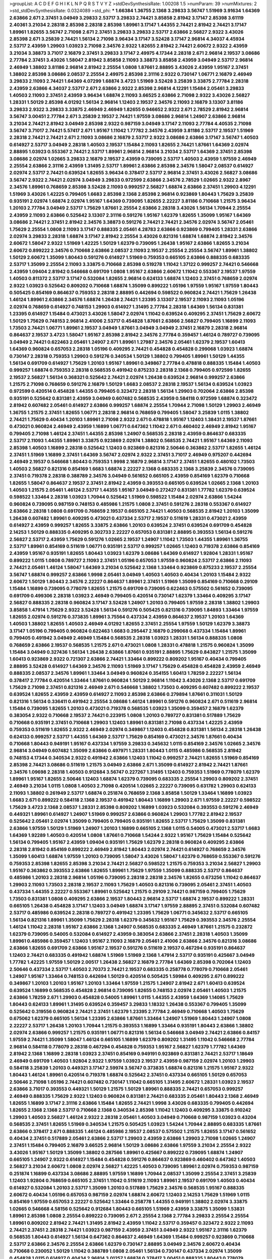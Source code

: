 >groupList:
A C D E F G H I K L
N P Q R S T V Y Z 
>stdDevSynthesisRate:
1.00208 1.5 
>numParam:
39
>numMixtures:
2
>std_stdDevSynthesisRate:
0.0324089
>std_phi:
***
1.66384 1.36755 2.1368 3.29833 3.56747 1.51969 3.91634 1.64369 2.63866 2.671
2.37451 3.04949 3.29833 2.53717 3.29833 2.74421 3.85858 2.81942 3.17147 2.85398
3.61119 2.40361 3.21034 2.28318 2.85398 2.28318 2.85398 1.89961 3.17147 1.44355
2.74421 2.81942 2.74421 3.17147 1.89961 1.82655 3.56747 2.71098 2.671 2.37451
3.29833 3.29833 2.53717 2.63866 2.56827 2.9322 3.43026 2.85398 2.671 3.25839
2.74421 1.56134 2.71098 3.96434 3.17147 3.52428 3.17147 2.96814 4.34037 4.45934
2.53717 2.43959 1.29903 1.03923 2.71098 2.34576 2.9322 1.82655 2.81942 2.74421
2.60672 2.9322 2.43959 3.21034 3.38873 3.71017 2.16879 2.37451 3.29833 3.17147
2.49975 4.17344 2.28318 2.671 2.96814 2.19537 3.08686 2.77784 2.37451 3.43026
1.58047 2.81942 3.85858 2.11093 3.38873 3.85858 2.43959 3.04949 2.53717 2.96814
2.46949 1.38802 3.81186 2.96814 2.81942 2.25554 1.0808 1.87661 2.88895 3.43026
2.43959 1.95167 2.37451 1.38802 2.85398 3.08686 2.08537 2.25554 2.49975 2.85398
2.31116 2.9322 0.730147 1.06771 2.16879 2.46949 3.29833 2.11093 2.74421 1.64369
4.07299 1.68874 3.4723 1.51969 3.52428 3.25839 3.33875 2.77784 2.28318 2.43959
2.63866 4.34037 2.53717 2.671 2.63866 2.9322 2.85398 2.96814 4.12291 1.15484
2.05461 3.29833 1.40503 2.11093 2.37451 2.43959 3.96434 1.68874 2.11093 3.66525
2.63866 2.71098 2.9322 3.43026 2.56827 1.28331 1.50129 2.85398 4.01292 1.56134
2.96814 1.12403 2.19537 2.34576 2.11093 2.16879 3.13307 3.81186 3.29833 2.9322
3.29833 3.33875 2.46949 2.46949 1.82655 0.946652 2.9322 2.671 2.78529 2.81942
2.96814 3.56747 3.00451 2.77784 2.671 3.25839 2.19537 2.74421 1.97559 3.08686
2.96814 1.24907 2.63866 2.96814 3.21034 2.74421 2.81942 3.04949 2.85398 2.9322
0.987159 3.04949 3.17147 2.11093 2.77784 4.40535 2.71098 3.56747 3.71017 2.74421
5.57417 2.671 1.95167 1.11042 1.77782 2.34576 2.43959 3.81186 2.53717 2.19537
1.51969 2.28318 2.74421 2.74421 2.671 2.11093 3.08686 2.16879 2.53717 2.9322
3.08686 2.63866 3.17147 3.56747 1.40503 0.614927 2.53717 3.04949 2.28318 1.40503
2.19537 1.15484 2.11093 1.82655 2.74421 1.87661 1.64369 2.02974 2.88895 1.03923
0.553367 2.74421 2.53717 1.89961 2.96814 2.96814 3.21034 2.53717 1.64369 2.37451
2.85398 3.08686 2.02974 1.02665 3.29833 2.16879 2.19537 2.43959 0.739095 2.53717
1.40503 2.43959 1.97559 2.46949 2.25554 2.63866 2.31116 2.43959 1.31495 2.53717
1.89961 2.63866 2.85398 2.34576 1.58047 2.08537 0.614927 2.02974 2.53717 2.74421
0.639524 1.82655 3.96434 0.378417 2.53717 2.96814 2.37451 3.43026 2.56827 3.08686
3.56747 2.9322 2.74421 2.02974 3.04949 3.29833 0.972599 2.63866 2.34576 2.78529
1.02665 2.9322 2.8967 2.34576 1.89961 0.768659 2.85398 3.52428 2.11093 0.999257
2.56827 1.68874 2.63866 2.37451 1.29903 4.12291 1.51969 3.43026 1.42225 0.799405
1.6683 2.85398 2.1368 2.85398 2.96814 0.923869 1.80443 1.75629 3.25839 0.935191
2.02974 1.68874 2.02974 1.95167 1.64369 0.739095 1.82655 2.22227 3.81186 0.710668
1.21575 3.96434 1.20103 2.77784 3.04949 2.53717 1.75629 1.87661 2.25554 2.63866
2.28318 3.43026 1.56134 1.70944 2.25554 2.43959 2.11093 2.63866 0.525642 3.13307
2.31116 0.591276 1.95167 1.62379 1.82655 1.35099 1.95167 1.64369 3.08686 2.74421
2.37451 2.81942 2.34576 3.38873 0.591276 2.74421 2.74421 2.34576 2.02974 3.56747
2.05461 1.75629 2.25554 1.0808 2.11093 3.17147 0.888335 2.05461 4.28783 2.63866
0.923869 0.799405 1.28331 2.63866 2.02974 3.29833 2.28318 1.68874 3.17147 2.81942
2.25554 3.43026 0.821316 1.68874 1.68874 2.81942 2.34576 2.60672 1.58047 2.9322
1.51969 1.42225 1.50129 1.62379 0.739095 1.26438 1.95167 2.63866 1.82655 3.21034
2.60672 0.899222 2.34576 0.710668 2.63866 2.08537 2.11093 2.19537 2.25554 2.25554
3.56747 1.89961 1.38802 1.50129 2.60672 1.35099 1.80443 0.591276 0.614927 1.51969
0.759353 0.665105 2.63866 0.888335 0.683335 2.53717 1.35099 2.25554 2.11093 3.33875
0.710668 2.85398 0.519278 1.11042 1.37122 0.999257 2.74421 0.546668 2.43959 1.09404
2.81942 0.546668 0.691709 1.0808 1.95167 2.63866 2.60672 1.11042 0.553367 2.19537
1.97559 1.40503 0.811372 2.53717 3.17147 0.532084 1.82655 2.96814 0.624133 1.68874
1.12403 2.37451 0.768659 2.02974 2.9322 1.03923 0.525642 0.809202 0.710668 1.68874
1.35099 0.899222 1.05196 1.97559 1.95167 1.97559 1.80443 0.505425 0.854169 0.864637
0.759353 2.28318 2.88895 0.442694 0.598522 0.960824 2.74421 1.75629 1.26438 1.46124
1.89961 2.63866 2.34576 1.68874 1.26438 2.74421 1.23395 3.13307 2.19537 2.11093
2.11093 1.05196 2.02974 0.768659 0.614927 0.748153 1.29903 0.614927 1.31495 2.77784
2.28318 1.64369 1.56134 0.831381 1.23395 0.614927 1.15484 0.473021 3.43026 1.58047
2.02974 1.11042 0.639524 0.409295 2.37451 1.75629 2.60672 1.50129 1.75629 0.748153
2.96814 2.41006 2.53717 0.454828 1.87661 2.63866 2.56827 0.799405 1.16899 2.11093
1.73503 2.74421 1.06771 1.89961 2.19537 3.04949 1.87661 3.04949 3.04949 2.37451
2.16879 2.28318 2.96814 0.864637 2.19537 3.4723 1.58047 1.95167 2.85398 2.81942
2.34576 2.77784 0.359457 1.46124 0.789727 0.739095 3.04949 2.74421 0.622463 2.05461
1.24907 2.671 1.89961 1.27987 2.34576 2.05461 1.62379 2.19537 1.60413 1.64369
0.960824 0.657053 2.28318 1.05196 0.409295 2.74421 0.454828 0.454828 0.299068 1.03923
1.68874 0.730147 2.28318 0.759353 1.29903 0.591276 0.340534 1.50129 1.38802 0.799405
1.89961 1.50129 1.44355 1.56134 0.691709 0.614927 1.75629 1.20103 1.95167 1.89961
0.349867 2.77784 0.478818 0.888335 1.15484 1.40503 0.999257 1.68874 0.759353 2.28318
0.568535 0.491942 0.875233 2.28318 2.1368 0.799405 0.972599 1.82655 2.19537 2.56827
1.56134 0.368321 0.525642 2.74421 2.02974 1.26438 0.639524 2.96814 0.999257 2.63866
1.21575 2.71098 0.768659 0.591276 2.16879 1.50129 1.6683 2.08537 2.28318 2.19537
1.56134 0.639524 1.03923 0.972599 0.420514 0.454828 1.44355 0.799405 0.323472 2.28318
1.56134 1.29903 0.702064 2.63866 2.85398 0.935191 0.525642 0.831381 2.43959 3.04949
0.607482 0.568535 2.43959 0.584118 0.972599 1.68874 0.323472 2.81942 0.607482 2.05461
0.614927 2.63866 0.999257 1.68874 2.25554 1.70944 2.71098 1.50129 1.29903 2.46949
1.36755 1.21575 2.37451 1.82655 1.06771 2.28318 2.96814 0.768659 0.799405 1.58047
3.25839 1.0115 1.38802 2.74421 1.75629 0.40434 1.20103 1.89961 2.71098 2.9322
2.671 0.478818 1.95167 1.12403 1.38431 2.19537 1.87661 0.473021 0.960824 2.46949
2.43959 1.16899 1.06771 0.647362 1.11042 2.671 0.460402 2.46949 2.81942 1.95167
0.799405 2.71098 1.46124 2.37451 1.44355 2.85398 1.24907 0.568535 2.28318 2.43959
0.864637 0.683335 2.53717 2.11093 1.44355 1.89961 3.33875 0.923869 2.02974 1.38802
0.568535 2.74421 1.95167 1.64369 2.11093 2.85398 1.40503 1.16899 2.28318 0.525642
1.12403 0.923869 0.821316 2.50646 0.363862 2.53717 1.82655 1.46124 2.37451 1.51969
1.16899 2.37451 1.64369 3.56747 2.02974 2.9322 2.37451 3.71017 2.46949 0.975207
0.442694 2.46949 2.19537 0.546668 1.80443 0.759353 1.9998 2.16879 2.96814 3.17147
2.37451 1.82655 0.480102 1.73503 1.40503 2.56827 0.821316 0.854169 1.6683 1.68874
2.22227 2.1368 0.683335 2.1368 3.25839 2.34576 0.739095 2.37451 0.719378 2.28318
0.388789 2.34576 3.04949 0.561652 0.665105 2.43959 0.854169 1.62379 0.710668 1.82655
1.58047 0.864637 2.19537 2.37451 2.81942 2.43959 0.393553 0.665105 0.639524 1.02665
2.1368 1.20103 1.40503 1.21575 2.05461 1.46124 2.53717 1.44355 1.95167 3.04949
0.272427 0.831381 1.77782 1.62379 0.639524 0.598522 1.33464 2.28318 1.03923 1.70944
0.525642 1.51969 0.598522 1.15484 2.02974 2.63866 1.54244 0.960824 0.739095 0.987159
0.748153 0.485986 1.21575 1.0808 2.37451 0.591276 2.28318 0.553367 0.614927 2.63866
2.28318 1.0808 0.691709 0.768659 2.19537 0.665105 2.74421 1.40503 0.568535 2.81942
1.20103 1.35099 1.26438 0.607482 1.89961 0.409295 0.473021 0.437334 2.53717 2.19537
0.511619 1.28331 0.473021 2.43959 0.614927 2.43959 0.999257 1.82655 3.33875 2.63866
1.20103 0.639524 2.37451 0.639524 0.691709 0.454828 2.14253 1.50129 0.888335 0.409295
0.302733 2.22227 0.657053 0.831381 2.88895 0.393553 1.56134 0.591276 2.56827 2.53717
2.43959 1.75629 0.591276 1.02665 2.19537 1.24907 1.11042 1.73503 1.44355 1.89961
1.36755 2.53717 1.89961 0.854169 0.511619 1.06771 0.935191 2.53717 0.999257 1.02665
1.12403 0.719378 2.63866 0.854169 2.43959 1.95167 0.935191 1.82655 1.80443 1.03923
1.62379 3.08686 1.64369 0.614927 1.92804 1.28331 1.95167 0.899222 1.0115 1.0808
0.789727 2.11093 2.37451 1.05196 0.657053 1.97559 0.960824 2.53717 2.63866 2.11093
2.74421 2.05461 1.46124 1.58047 1.64369 3.21034 0.525642 2.1368 1.33464 0.923869
0.875233 2.19537 2.25554 3.56747 1.68874 0.999257 2.63866 1.9998 2.05461 3.04949
1.40503 1.40503 0.40434 1.20103 1.15484 2.9322 2.60672 1.50129 1.80443 2.34576
2.22227 0.864637 1.89961 2.37451 1.51969 1.35099 0.854169 0.710668 0.29109 1.15484
1.16899 0.739095 0.778079 1.82655 1.21575 0.691709 0.739095 0.622463 0.575502 0.561652
0.739095 0.691709 0.499306 2.28318 1.03923 2.46949 0.799405 0.420514 0.730147 1.62379
1.33464 0.409295 3.17147 2.56827 0.888335 2.28318 0.960824 3.17147 3.52428 1.24907
1.20103 0.799405 1.97559 2.28318 1.38802 1.29903 3.85858 1.47914 1.75629 2.9322
3.52428 1.56134 0.591276 0.505425 0.821316 0.739095 1.84893 1.33464 1.97559 1.82655
2.02974 0.591276 0.373835 1.89961 3.75564 0.437334 2.43959 0.864637 2.19537 1.20103
1.64369 1.40503 1.38802 1.82655 1.40503 2.46949 4.01292 1.82655 2.37451 2.25554
1.97559 1.50129 1.62379 3.38873 3.17147 1.05196 0.799405 0.960824 0.622463 1.6683
0.295447 2.16879 0.299068 0.437334 1.15484 1.89961 0.799405 0.491942 3.04949 2.46949
1.15484 0.568535 2.28318 1.03923 1.28331 1.56134 0.888335 1.0808 0.768659 2.63866
2.19537 0.568535 1.21575 2.671 0.473021 1.0808 1.28331 0.478818 1.21575 0.960824
1.35099 1.15484 3.04949 0.327436 1.56134 1.26438 2.63866 1.87661 0.935191 2.88895
1.75629 0.843827 1.21575 1.35099 1.60413 0.923869 2.9322 0.721307 2.63866 2.74421
1.33464 0.899222 0.809202 1.95167 0.40434 0.799405 2.88895 3.52428 0.614927 1.64369
2.34576 2.11093 1.51969 3.17147 1.75629 0.454828 0.454828 2.43959 2.46949 0.888335
2.08537 2.34576 1.89961 1.33464 3.04949 0.960824 0.354155 1.60413 1.78259 2.22227
1.56134 0.378417 2.77784 0.420514 1.33464 1.87661 0.960824 1.50129 2.96814 1.11042
3.43026 2.1368 2.53717 0.691709 1.75629 2.71098 2.37451 0.821316 2.46949 2.671
0.546668 1.38802 1.73503 0.409295 0.607482 0.899222 2.19537 0.639524 1.82655 2.43959
2.43959 0.614927 2.11093 2.85398 2.63866 0.279894 1.87661 0.311031 1.50129 0.821316
1.56134 0.336411 0.491942 2.25554 3.08686 1.46124 1.89961 0.591276 0.960824 2.671
0.511619 2.96814 1.15484 0.739095 1.82655 1.20103 0.473021 0.719378 0.568535 1.03923
1.35099 0.359457 2.16879 1.62379 0.383054 2.9322 0.710668 2.19537 2.74421 0.223915
1.0808 1.20103 0.789727 0.831381 0.517889 1.75629 0.710668 0.935191 2.37451 0.710668
1.29903 1.12403 1.89961 0.831381 2.71098 0.437334 1.42225 2.43959 0.759353 0.511619
1.82655 2.9322 2.46949 2.02974 0.349867 1.12403 0.454828 0.831381 1.56134 2.28318
1.26438 0.624133 0.999257 2.53717 1.44355 1.64369 2.53717 1.75629 0.854169 0.473021
2.34576 1.87661 0.40434 0.710668 1.80443 0.949191 1.95167 0.437334 1.97559 3.29833
0.345632 1.0115 0.854169 2.34576 1.02665 2.34576 2.96814 3.04949 0.607482 1.35099
2.63866 0.497971 1.28331 1.80443 1.0115 0.485986 0.568535 2.81942 0.748153 4.17344
0.340534 2.9322 0.491942 2.63866 1.12403 1.11042 0.999257 2.74421 1.82655 1.51969
0.854169 2.85398 2.74421 3.08686 0.511619 1.21575 3.04949 2.63866 2.671 1.35099
0.614927 2.81942 2.74421 1.87661 2.34576 1.09698 2.28318 1.40503 0.912684 3.56747
0.227267 1.31495 1.12403 0.759353 1.51969 0.778079 1.62379 1.89961 1.95167 1.82655
2.50646 1.12403 1.68874 1.62379 0.739095 0.683335 2.25554 1.29903 0.809202 2.37451
2.46949 3.21034 1.0115 1.0808 1.40503 2.71098 0.420514 1.02665 2.22227 0.739095
0.631782 1.29903 0.624133 2.11093 1.38802 0.261949 2.53717 1.68874 0.251874 0.768659
2.1368 3.85858 1.50129 1.33464 1.16899 1.03923 1.6683 2.671 0.899222 0.584118
2.1368 2.19537 0.491942 1.80443 1.16899 1.29903 2.671 1.97559 2.22227 0.598522
1.75629 3.4723 2.1368 2.08537 1.28331 2.85398 0.809202 1.16899 1.03923 0.532084
0.393553 0.591276 2.46949 0.449321 1.89961 0.614927 1.24907 1.51969 0.999257 2.63866
0.960824 1.29903 1.77782 2.81942 2.19537 0.525642 2.05461 2.02974 1.35099 0.799405
0.799405 0.935191 1.82655 2.53717 1.75629 1.35099 0.831381 2.63866 1.97559 1.50129
1.51969 1.24907 1.20103 1.16899 0.665105 2.1368 1.0115 0.54005 0.473021 2.53717
1.6683 1.64369 1.92289 1.40503 0.420514 1.0808 1.87661 0.710668 1.54244 2.9322
1.95167 1.75629 1.15484 0.525642 1.56134 0.799405 1.95167 2.43959 1.09404 0.935191
1.75629 1.62379 2.28318 0.960824 0.409295 2.63866 2.28318 2.81942 0.854169 0.899222
2.46949 2.81942 1.80443 2.02974 2.74421 0.614927 0.768659 2.34576 1.35099 1.60413
1.68874 1.97559 1.20103 0.739095 1.58047 3.43026 1.58047 1.62379 0.768659 0.553367
0.591276 0.759353 2.85398 1.82655 2.85398 3.21034 2.74421 2.56827 0.598522 1.21575
0.759353 3.21034 2.56827 1.29903 1.95167 0.363862 0.393553 2.63866 1.82655 1.89961
1.75629 1.97559 1.35099 0.888335 2.53717 0.864637 0.485986 1.20103 2.28318 2.96814
1.05196 0.739095 2.28318 2.28318 2.34576 1.82655 0.673256 1.11042 0.864637 1.29903
2.11093 1.73503 2.28318 2.19537 2.11093 1.75629 1.40503 0.821316 0.739095 2.05461
2.37451 1.40503 0.437334 1.44355 2.22227 0.553367 1.89961 0.525642 1.21575 0.29109
2.74421 0.987159 0.799405 1.75629 1.73503 0.831381 1.0808 0.409295 2.63866 2.19537
1.80443 2.96814 2.53717 1.68874 2.19537 0.899222 1.28331 0.665105 1.26438 0.454828
3.17147 1.12403 3.04949 1.68874 3.17147 1.97559 2.88895 2.37451 0.532084 0.607482
2.53717 0.485986 0.639524 2.28318 0.789727 0.491942 1.23395 1.75629 1.06771 0.345632
2.53717 0.665105 1.56134 0.821316 1.89961 1.35099 1.75629 2.28318 1.62379 0.345632
1.95167 1.75629 0.393553 2.34576 2.25554 1.46124 1.11042 2.28318 1.95167 2.63866
2.1368 1.24907 0.568535 0.683335 2.46949 1.87661 1.21575 0.232872 1.62379 0.739095
0.54005 0.532084 0.614927 2.43959 0.383054 2.63866 2.37451 2.28318 1.40503 1.35099
1.89961 0.485986 0.359457 1.12403 1.95167 2.11093 2.16879 2.05461 2.41006 2.63866
2.34576 0.821316 3.08686 2.63866 1.82655 0.691709 2.63866 1.95167 2.19537 0.591276
0.511619 2.19537 0.467294 0.935191 0.864637 1.12403 2.74421 0.683335 0.491942 1.68874
1.51969 1.51969 2.1368 1.47914 2.53717 0.935191 0.425667 3.04949 1.77782 1.42225
1.97559 1.50129 2.00517 1.26438 2.56827 2.16879 2.77784 1.64369 2.85398 0.702064
1.12403 2.50646 0.437334 2.53717 1.40503 2.70373 2.74421 2.19537 0.683335 0.258778
0.778079 0.710668 2.05461 1.24907 1.95167 1.33464 0.748153 0.442694 1.50129 0.420514
0.505425 1.59984 0.409295 2.671 0.899222 0.349867 1.20103 1.20103 1.95167 1.20103
1.33464 1.97559 1.21575 1.24907 2.81942 2.671 1.60413 0.639524 0.639524 1.16899
0.568535 0.454828 2.96814 0.739095 1.82655 0.748153 2.02974 2.05461 1.40503 1.21575
2.63866 1.78259 2.671 1.29903 0.454828 0.54005 1.89961 1.0115 1.44355 2.43959
1.64369 1.14085 1.75629 1.80443 0.624133 1.89961 1.31495 0.639524 0.359457 3.29833
1.18332 1.26438 0.553367 0.799405 1.35099 0.525642 0.319556 0.960824 2.74421 2.37451
1.62379 1.23395 2.77784 2.46949 0.710668 1.40503 1.75629 0.675062 1.62379 0.665105
1.56134 1.23395 2.63866 1.87661 1.33464 1.24907 1.51969 1.80443 1.24907 1.0808
2.22227 2.53717 1.26438 1.20103 1.70944 1.21575 0.393553 1.16899 1.33464 0.935191
1.80443 2.63866 1.38802 2.02974 2.63866 0.999257 1.21575 0.935191 1.06771 0.821316
1.56134 0.546668 3.04949 2.74421 2.63866 0.84157 1.97559 2.74421 1.35099 1.58047
1.46124 0.665105 1.16899 1.62379 0.809202 1.31495 1.11042 0.546668 2.77784 2.96814
0.584118 0.778079 2.28318 0.467294 0.454828 0.759353 1.95167 2.56827 1.62379 1.77782
1.64369 2.81942 2.1368 1.16899 2.28318 1.03923 2.37451 0.854169 0.949191 0.923869
0.831381 2.74421 2.53717 1.18649 2.46949 0.691709 1.40503 1.92804 2.9322 1.97559
1.03923 2.19537 2.43959 0.987159 2.02974 1.20103 1.29903 0.584118 3.25839 1.20103
0.449321 3.17147 2.59974 3.56747 0.373835 1.68874 0.821316 1.21575 1.95167 2.9322
1.80443 1.46124 1.89961 0.420514 0.719378 1.68874 0.525642 2.37451 0.437334 0.665105
1.50129 0.657053 2.50646 2.71098 1.05196 2.74421 0.607482 0.730147 1.11042 0.665105
1.31495 2.60672 1.28331 1.03923 2.19537 2.63866 3.71017 0.393553 0.449321 1.50129
1.21575 1.50129 1.89961 0.888335 2.74421 0.657053 0.999257 2.46949 0.888335 1.75629
2.9322 1.12403 0.960824 0.831381 2.74421 0.683335 2.05461 1.80443 2.1368 2.46949
1.82655 1.16899 3.17147 2.31116 2.63866 1.15484 1.82655 2.74421 1.9998 3.43026
0.683335 0.799405 0.442694 1.82655 2.1368 2.1368 2.53717 0.710668 2.1368 0.340534
2.85398 1.11042 1.12403 0.409295 3.33875 0.910242 1.29903 1.40503 2.56827 1.46124
2.9322 2.28318 2.05461 1.40503 3.04949 0.710668 0.987159 1.03923 0.43204 0.568535
2.37451 1.82655 1.51969 0.340534 1.21575 0.505425 1.03923 1.54244 1.70944 2.88895
0.683335 1.87661 2.63866 0.378417 2.671 0.888335 1.46124 0.485986 2.19537 2.08537
0.575502 1.21575 1.82655 3.17147 0.561652 0.40434 2.37451 0.517889 2.05461 2.63866
2.53717 1.29903 2.43959 2.63866 1.29903 2.71098 1.02665 1.24907 2.37451 1.15484
0.799405 2.16879 3.66525 2.96814 1.50129 3.08686 2.63866 1.97559 3.21034 2.25554
2.9322 3.43026 1.95167 1.50129 1.35099 1.38802 0.287566 1.89961 0.425667 0.899222
0.739095 1.68874 1.24907 0.665105 1.24907 2.9322 0.614927 1.15484 0.454828 0.591276
0.864637 0.923869 0.460402 0.647362 1.40503 2.56827 3.21034 2.60672 1.0808 2.02974
2.56827 1.42225 1.40503 0.739095 1.89961 2.02974 0.759353 0.987159 0.251874 1.16899
0.437334 3.08686 2.88895 1.97559 1.16899 1.70944 2.08537 1.35099 2.25554 2.37451
3.25839 1.12403 1.92804 0.768659 0.665105 2.37451 1.11042 0.511619 2.11093 1.89961
2.19537 0.691709 1.40503 0.40434 0.614927 0.532084 1.20103 2.53717 1.35099 1.20103
0.517889 1.75629 2.34576 0.568535 1.95167 0.888335 2.60672 0.40434 1.05196 0.657053
0.987159 2.02974 1.68874 2.60672 1.12403 2.14253 1.75629 1.51969 1.0115 0.854169
1.97559 0.657053 2.22227 0.525642 1.33464 0.258778 1.44355 0.949191 1.38802 2.02974
3.33875 1.02665 0.546668 4.58156 0.525642 0.912684 1.80443 0.665105 1.51969 2.43959
3.33875 1.35099 1.53831 1.89961 2.85398 1.0808 2.25554 0.899222 0.739095 2.671
2.25554 2.1368 2.77784 3.29833 2.25554 2.25554 1.89961 0.809202 2.81942 2.74421
1.31495 2.81942 2.43959 1.11042 2.53717 0.359457 0.323472 2.9322 2.11093 2.74421
2.37451 2.28318 2.74421 1.03923 0.987159 2.43959 2.37451 3.04949 2.9322 1.95167
2.31116 1.62379 0.568535 1.80443 0.614927 1.56134 0.647362 0.864637 2.46949 1.64369
1.15484 0.999257 0.923869 0.710668 2.53717 2.63866 2.34576 2.25554 2.63866 1.62379
0.730147 2.88895 3.04949 2.34576 2.60672 0.40434 0.710668 0.230052 1.50129 1.11042
0.388789 1.0808 2.05461 1.56134 0.730147 0.437334 2.02974 1.35099 0.454828 1.0115
0.614927 0.40434 2.96814 3.01257 1.68874 0.378417 3.00451 0.888335 1.80443 0.778079
0.532084 1.97559 0.683335 2.34576 0.393553 1.48311 1.87661 0.425667 3.04949 0.84157
2.28318 2.00517 0.54005 2.02974 1.46124 2.19537 1.0808 2.11093 1.62379 2.11093
0.568535 0.960824 2.81942 1.95167 1.73503 2.56827 0.702064 1.11042 1.16899 2.08537
0.568535 1.11042 1.16899 1.28331 0.473021 1.56134 2.74421 1.24907 3.04949 0.748153
0.639524 3.08686 2.02974 2.11093 2.74421 2.77784 3.17147 1.75629 1.29903 0.999257
3.04949 1.87661 1.11042 2.63866 2.74421 2.63866 2.11093 1.6683 0.719378 0.999257
2.49975 2.53717 0.584118 3.04949 0.43204 3.81186 2.46949 3.66525 1.16899 0.657053
1.56134 1.24907 2.63866 0.598522 0.29109 0.719378 1.75629 2.96814 2.63866 2.34576
2.74421 0.505425 0.960824 0.702064 0.388789 0.631782 1.68874 0.923869 1.33464 0.719378
0.467294 2.74421 1.11042 1.56134 0.546668 2.56827 2.28318 0.888335 3.04949 0.657053
1.15484 0.987159 2.63866 0.799405 1.56134 0.532084 0.702064 1.35099 3.17147 0.607482
2.11093 3.56747 0.854169 2.63866 1.20103 1.58047 2.43959 1.11042 0.378417 2.02974
1.56134 1.44355 0.336411 0.425667 1.15484 2.1368 0.525642 0.778079 2.37451 0.409295
0.657053 1.12403 3.17147 1.38802 1.20103 0.614927 0.923869 0.614927 0.639524 1.84893
0.960824 3.21034 0.299068 1.73503 0.999257 0.639524 0.719378 1.31495 0.683335 2.05461
1.58047 2.9322 1.62379 0.683335 2.9322 0.710668 0.730147 2.28318 1.46124 0.363862
1.42225 2.53717 1.15484 2.19537 0.935191 1.26438 1.68874 0.591276 0.960824 2.74421
2.53717 0.789727 1.50129 2.08537 1.20103 0.454828 0.575502 0.54005 2.77784 0.517889
2.43959 2.96814 2.671 2.19537 1.51969 2.43959 2.46949 1.80443 2.22227 2.19537
1.12403 0.553367 0.485986 2.25554 2.1368 0.821316 2.34576 2.53717 1.58047 1.95167
1.80443 1.51969 0.999257 1.75629 1.0808 0.639524 1.31495 0.799405 2.02974 0.719378
1.40503 0.473021 0.999257 1.70944 1.16899 2.74421 2.11093 0.923869 3.29833 2.60672
1.09404 2.31116 1.44355 3.00451 0.568535 2.63866 2.11093 0.739095 2.02974 0.532084
0.336411 0.923869 2.28318 1.95167 1.12403 1.02665 0.258778 0.29109 0.248825 2.11093
2.63866 0.960824 1.29903 0.591276 2.28318 2.28318 1.15484 0.789727 1.56134 1.15484
1.33464 1.02665 0.591276 1.35099 0.631782 0.600128 0.639524 1.75629 1.62379 2.02974
2.85398 0.683335 1.95167 1.80443 1.40503 2.1368 0.831381 2.85398 2.08537 0.279894
2.19537 0.999257 0.29109 0.546668 2.53717 0.40434 0.639524 2.16879 1.06771 2.63866
2.74421 3.33875 1.11042 0.778079 1.80443 0.639524 2.28318 1.12403 2.1368 1.23395
0.314843 2.19537 0.591276 0.87758 2.19537 0.778079 0.525642 1.68874 0.553367 0.710668
0.546668 0.999257 2.11093 2.9322 2.43959 1.56134 1.38802 0.584118 0.935191 2.50646
1.97559 2.671 0.864637 2.77784 1.56134 2.16879 0.525642 0.639524 0.960824 1.36755
2.1368 0.864637 0.665105 0.799405 1.44355 0.354155 2.37451 0.614927 0.702064 2.19537
1.46124 0.739095 2.37451 2.25554 1.87661 3.21034 1.05478 1.68874 1.11042 2.40361
2.8967 2.05461 0.935191 2.02974 2.28318 0.393553 1.20103 3.21034 0.639524 2.74421
1.16899 2.43959 2.11093 0.279894 0.864637 1.56134 1.87661 0.768659 1.50129 0.831381
3.81186 0.568535 0.987159 1.89961 0.378417 0.960824 1.75629 2.05461 3.29833 1.95167
2.05461 1.89961 2.74421 1.21575 0.568535 0.831381 1.56134 1.95167 1.40503 0.831381
2.25554 1.44355 2.37451 2.05461 1.24907 1.06771 1.29903 1.62379 1.33464 1.38802
0.639524 0.614927 2.19537 0.768659 1.95167 0.799405 1.24907 0.949191 0.359457 0.999257
0.683335 2.56827 2.85398 0.561652 0.683335 0.454828 2.56827 0.336411 1.9998 0.888335
0.505425 1.40503 0.323472 1.95167 0.561652 2.28318 1.68874 0.768659 1.21575 3.85858
1.89961 1.87661 1.0808 3.85858 2.53717 0.87758 2.63866 0.499306 0.719378 1.03923
1.35099 1.11042 0.960824 0.314843 1.97559 3.08686 1.56134 2.63866 0.768659 1.95167
2.28318 1.44355 1.82655 0.864637 0.657053 2.53717 0.473021 2.56827 1.21575 0.647362
0.739095 1.35099 2.46949 1.0115 1.97559 2.53717 2.37451 0.631782 2.41006 2.02974
1.29903 0.949191 0.768659 0.999257 0.437334 0.363862 0.248825 1.18649 0.485986 0.568535
0.87758 0.739095 3.56747 3.29833 2.43959 0.864637 2.74421 2.88895 2.43959 1.33464
2.19537 3.08686 2.74421 0.532084 0.683335 0.665105 0.29109 1.44355 2.28318 2.37451
1.0808 0.700186 0.710668 2.11093 1.87661 3.08686 0.864637 0.665105 2.9322 3.85858
1.35099 2.63866 0.739095 1.38802 1.20103 2.63866 2.74421 2.63866 0.923869 0.511619
3.00451 0.710668 0.491942 2.02974 0.607482 2.46949 0.485986 0.657053 0.789727 3.17147
1.47914 2.1368 2.34576 1.20103 0.960824 2.28318 2.9322 2.31116 1.89961 1.87661
2.43959 0.972599 1.12403 0.614927 1.80443 2.11093 1.95167 2.08537 3.4723 2.34576
3.08686 1.6683 2.96814 0.854169 2.63866 0.888335 1.50129 1.56134 1.12403 2.34576
0.505425 2.81942 2.9322 1.82655 2.53717 0.657053 1.12403 0.437334 0.614927 1.58047
1.95167 2.46949 2.11093 2.671 2.9322 2.56827 1.50129 0.809202 1.11042 1.28331
0.831381 0.821316 3.08686 0.799405 1.51969 2.19537 2.19537 2.28318 1.68874 1.24907
0.821316 1.54244 2.88895 2.11093 2.11093 1.73503 2.53717 0.299068 0.691709 2.02974
0.899222 1.24907 2.02974 2.02974 0.935191 3.08686 0.710668 1.80443 1.35099 0.854169
1.29903 2.41006 2.19537 3.12469 3.29833 2.02974 1.02665 0.739095 0.710668 1.05196
3.17147 1.06771 0.702064 2.63866 2.1368 2.63866 3.43026 2.60672 2.34576 2.05461
0.748153 2.11093 1.21575 1.51969 0.673256 3.08686 0.454828 2.43959 1.38802 0.710668
2.37451 0.546668 0.864637 0.499306 0.665105 0.854169 1.0808 2.63866 1.89961 2.53717
2.71098 0.799405 1.80443 2.34576 1.68874 1.50129 2.02974 0.568535 0.665105 0.467294
1.29903 0.546668 2.63866 0.553367 0.505425 1.38802 1.46124 0.888335 0.739095 2.08537
2.85398 1.89961 2.9322 1.0115 0.607482 0.442694 1.23065 2.63866 1.28331 0.768659
0.460402 0.414311 1.29903 0.831381 2.43959 1.68874 1.29903 2.37451 0.923869 2.05461
2.25554 3.29833 2.08537 1.95167 2.28318 1.20103 1.24907 1.15484 2.00517 2.74421
2.63866 2.28318 1.31495 1.62379 1.56134 3.17147 2.85398 1.16899 2.02974 1.95167
0.719378 1.77782 0.505425 2.71098 1.35099 1.82655 0.607482 0.631782 1.20103 1.87661
0.888335 2.00517 1.24907 2.85398 1.50129 0.54005 2.19537 1.73503 1.80443 1.87661
0.568535 0.999257 0.854169 0.888335 2.34576 1.6683 3.04949 1.50129 2.56827 0.614927
2.25554 0.675062 0.575502 2.34576 2.53717 0.532084 1.24907 0.923869 0.437334 1.47914
0.442694 1.95167 1.70944 2.1368 0.799405 0.388789 0.768659 0.960824 3.04949 2.74421
2.34576 0.821316 2.02974 2.81942 0.639524 2.37451 0.442694 1.46124 2.11093 0.409295
1.05196 0.768659 2.56827 0.525642 2.25554 0.425667 0.584118 2.28318 3.08686 1.35099
1.26438 0.575502 2.11093 0.935191 0.831381 0.336411 0.420514 0.437334 1.06771 0.639524
1.26438 2.02974 2.40361 1.82655 0.614927 2.05461 2.28318 0.511619 1.29903 2.28318
0.657053 2.37451 1.05196 1.02665 1.33464 0.912684 2.671 2.74421 2.19537 2.37451
2.9322 0.730147 2.63866 0.935191 1.11042 1.51969 1.16899 0.972599 1.84893 2.37451
2.19537 3.71017 2.74421 1.56134 2.22227 0.811372 0.398376 2.37451 0.739095 1.56134
0.665105 1.75629 0.888335 1.82655 0.393553 3.25839 1.51969 0.546668 1.50129 0.393553
2.50646 2.00517 3.96434 2.43959 1.12403 2.28318 2.31116 2.02974 1.62379 0.532084
1.29903 2.34576 1.64369 0.899222 0.821316 1.12403 0.923869 0.673256 2.19537 1.03923
1.80443 1.03923 1.0808 2.53717 1.12403 2.74421 1.87661 0.622463 1.29903 0.899222
0.935191 0.532084 0.657053 1.68874 2.00517 0.378417 0.789727 1.89961 1.24907 0.415423
1.0808 2.31116 0.553367 0.748153 0.491942 1.40503 1.0808 3.61119 2.19537 0.378417
2.00517 0.420514 0.748153 2.50646 0.525642 2.96814 0.388789 1.62379 1.03923 2.63866
0.759353 0.591276 2.11093 1.0808 1.84893 0.710668 1.24907 2.34576 2.1368 1.0115
2.40361 1.40503 2.11093 1.15484 2.11093 1.02665 1.54244 1.40503 1.12403 0.821316
2.74421 0.373835 2.25554 0.710668 2.53717 1.12403 1.62379 0.467294 2.53717 0.568535
1.51969 1.95167 0.622463 0.960824 1.77782 2.25554 2.11093 2.50646 2.88895 2.00517
1.35099 1.36755 0.460402 0.54005 1.64369 1.21575 0.546668 0.864637 0.710668 1.15484
1.46124 0.591276 0.657053 2.28318 0.821316 0.460402 0.949191 1.97559 1.26438 0.778079
0.505425 0.568535 1.51969 0.437334 1.70944 1.56134 1.46124 2.63866 1.68874 2.96814
2.28318 1.11042 1.87661 2.71098 1.68874 2.19537 0.831381 2.53717 0.888335 1.0808
1.62379 2.31116 1.51969 1.95167 0.511619 0.999257 1.97559 0.809202 2.37451 0.84157
0.265871 2.11093 1.46124 2.43959 3.29833 1.89961 2.53717 0.591276 0.323472 2.02974
3.56747 0.665105 0.888335 0.821316 1.03923 2.11093 1.51969 1.36755 3.25839 1.29903
0.739095 1.6683 2.53717 1.56134 0.748153 1.97559 0.923869 0.511619 1.0115 2.85398
0.269129 2.19537 0.888335 1.03923 1.56134 0.614927 0.768659 2.28318 0.949191 2.28318
2.11093 2.16879 2.19537 0.780166 1.0808 0.831381 0.639524 0.359457 2.85398 1.15484
0.532084 2.37451 2.81942 1.51969 1.80443 0.888335 0.899222 0.607482 1.05196 2.02974
1.95167 0.546668 2.53717 1.77782 0.511619 1.38802 1.84893 0.323472 1.64369 0.768659
1.46124 2.02974 0.568535 1.62379 0.710668 0.691709 1.97559 1.97559 4.01292 1.68874
0.584118 0.864637 0.739095 2.49975 1.75629 0.505425 0.854169 0.923869 1.03923 1.28331
0.420514 1.46124 2.28318 1.75629 0.935191 0.248825 2.50646 0.378417 0.910242 2.37451
2.96814 1.62379 1.75629 0.657053 0.691709 0.665105 1.21575 1.20103 1.95167 1.95167
0.960824 0.984518 0.425667 0.54005 1.87661 0.759353 2.05461 1.48311 1.02665 2.96814
1.18332 1.03923 2.46949 2.37451 1.82655 2.11093 1.12403 2.71098 1.84893 0.467294
2.43959 3.4723 1.87661 2.19537 2.46949 1.44355 2.11093 1.29903 2.46949 2.85398
0.607482 2.671 0.875233 2.53717 1.6683 0.393553 0.999257 2.16879 0.972599 2.85398
2.74421 1.73503 2.74421 1.35099 1.0115 2.05461 0.923869 0.568535 1.50129 0.54005
2.81942 1.0115 1.42225 2.16879 2.53717 2.1368 2.02974 1.64369 2.40361 3.43026
2.28318 2.11093 1.20103 1.95167 1.18332 1.64369 2.34576 1.16899 0.378417 0.473021
0.691709 2.00517 3.29833 1.80443 0.739095 1.68874 0.960824 3.96434 0.935191 0.739095
1.35099 0.532084 0.485986 2.53717 1.89961 2.53717 1.0808 2.28318 0.568535 0.730147
0.485986 1.20103 0.864637 1.58047 0.972599 2.22227 1.56134 0.799405 2.11093 0.639524
0.454828 1.15484 0.639524 2.11093 1.03923 0.614927 1.53831 2.81942 0.454828 1.36755
0.730147 2.28318 0.899222 2.56827 2.31116 2.08537 1.06771 0.546668 1.51969 0.591276
0.923869 2.34576 2.05461 2.671 0.923869 0.691709 1.24907 0.420514 1.0115 0.425667
0.864637 2.08537 1.46124 0.999257 1.56134 1.36755 2.28318 1.51969 1.26438 0.473021
0.84157 0.591276 0.923869 1.97559 0.647362 0.363862 1.40503 2.25554 0.561652 0.657053
1.26438 0.739095 0.949191 3.21034 1.21575 2.19537 0.960824 2.96814 2.74421 1.12403
0.553367 1.02665 0.393553 1.75629 0.336411 1.23395 1.58047 1.56134 0.607482 1.38802
1.64369 2.11093 1.75629 3.43026 1.29903 1.82655 0.854169 0.999257 1.0115 1.15484
0.442694 0.710668 1.75629 3.08686 2.34576 0.888335 2.28318 2.96814 1.50129 2.74421
1.11042 0.639524 2.34576 1.03923 0.568535 0.888335 1.36755 0.473021 1.03923 2.85398
0.43204 0.748153 0.748153 1.68874 2.11093 2.671 2.74421 1.51969 0.759353 2.53717
1.15484 2.50646 1.92804 2.37451 0.639524 2.19537 0.710668 2.37451 0.999257 1.95167
1.68874 0.821316 2.671 1.35099 1.50129 1.58047 0.546668 2.28318 1.09698 1.62379
2.53717 1.89961 3.33875 1.50129 0.511619 2.46949 1.06771 1.0115 0.442694 0.607482
0.888335 1.20103 1.75629 0.809202 1.89961 1.03923 2.37451 1.20103 1.46124 2.63866
1.64369 1.80443 2.11093 0.340534 2.43959 1.16899 0.748153 0.399445 2.19537 2.74421
1.56134 1.85389 1.15484 2.43959 0.561652 1.95167 2.25554 1.33464 2.81942 3.52428
2.43959 2.02974 0.639524 2.63866 0.888335 1.64369 0.710668 2.16879 2.46949 2.31116
1.38802 4.17344 2.74421 1.82655 0.683335 1.50129 1.44355 1.26438 1.26438 0.719378
2.11093 2.19537 2.25554 1.95167 0.899222 2.96814 2.05461 0.675062 0.999257 0.349867
2.96814 1.62379 1.02665 1.58047 0.553367 1.06771 1.51969 1.70944 0.739095 2.02974
2.25554 1.42225 0.789727 0.532084 1.44355 0.854169 1.24907 1.03923 1.20103 0.657053
2.46949 1.87661 1.0808 0.683335 0.568535 1.20103 0.691709 0.987159 1.82655 1.89961
0.923869 2.16879 1.6683 0.575502 0.799405 0.546668 0.960824 0.683335 0.319556 1.89961
3.13307 0.888335 2.25554 0.336411 0.854169 2.71098 1.11042 2.63866 2.19537 2.34576
0.639524 2.22227 1.24907 1.68874 2.11093 1.48311 1.92289 1.16899 0.575502 1.20103
1.26438 0.460402 1.87661 1.64369 1.84893 2.05461 2.85398 1.21575 1.48311 1.87661
2.53717 1.24907 0.639524 3.08686 0.960824 1.87661 2.74421 0.854169 1.95167 1.80443
2.53717 0.568535 3.43026 0.575502 2.28318 1.68874 1.77782 0.525642 0.665105 3.21034
0.454828 0.759353 0.505425 0.831381 2.56827 1.46124 0.485986 2.19537 0.561652 2.28318
0.739095 2.43959 1.20103 1.33464 0.449321 0.739095 0.899222 0.614927 2.671 2.56827
1.24907 0.591276 2.28318 1.68874 0.888335 0.349867 3.43026 0.730147 0.546668 0.999257
3.17147 1.62379 1.97559 1.0115 3.17147 1.85389 0.622463 1.89961 0.923869 2.11093
2.34576 2.19537 2.43959 1.56134 0.368321 0.691709 0.279894 3.08686 0.739095 2.43959
1.0808 2.11093 2.34576 0.759353 0.261949 1.16899 0.691709 0.854169 0.639524 0.657053
1.38802 3.56747 0.345632 2.46949 2.11093 0.473021 0.799405 1.35099 1.54244 2.9322
1.46124 0.631782 0.999257 3.08686 1.29903 0.888335 0.809202 1.33464 0.831381 2.50646
1.20103 0.665105 2.37451 0.854169 1.24907 1.75629 1.26438 3.08686 1.12403 1.53831
1.0808 1.12403 1.11042 2.11093 2.11093 0.546668 0.378417 0.719378 0.437334 0.473021
3.21034 0.327436 2.19537 1.51969 0.778079 3.08686 1.06771 1.42225 1.51969 2.53717
0.473021 0.497971 3.43026 0.639524 1.95167 0.657053 2.02974 1.29903 1.62379 0.546668
1.82655 0.454828 1.35099 2.25554 2.11093 0.649098 2.9322 1.33464 2.37451 0.821316
2.74421 1.97559 0.799405 1.03923 2.74421 0.336411 0.768659 3.43026 0.831381 0.449321
3.29833 1.31495 0.821316 2.9322 2.19537 0.591276 1.48311 1.56134 3.43026 2.96814
2.19537 1.97559 1.0808 2.37451 0.899222 2.53717 2.34576 0.799405 3.12469 2.56827
0.999257 1.20103 2.19537 1.18649 1.95167 1.03923 2.19537 1.12403 1.84893 0.323472
1.26438 0.614927 0.854169 1.73503 2.19537 1.11042 1.29903 2.16879 1.26438 1.35099
1.62379 0.40434 0.491942 3.04949 0.864637 1.15484 1.31495 1.54244 2.11093 2.96814
3.00451 2.74421 2.02974 0.719378 0.311031 0.420514 2.22227 1.68874 1.87661 0.809202
1.42607 2.11093 0.999257 2.46949 2.19537 2.74421 1.33464 1.92289 0.854169 0.425667
0.437334 1.20103 1.64369 0.561652 1.75629 0.739095 1.35099 1.16899 1.12403 2.41006
0.299068 2.56827 1.21575 2.37451 1.89961 2.56827 2.85398 0.768659 2.43959 2.19537
1.50129 1.02665 0.923869 1.33464 2.74421 0.591276 0.821316 1.16899 0.511619 0.568535
0.40434 0.923869 1.0115 0.532084 1.18649 0.691709 0.467294 0.831381 1.38802 2.37451
0.511619 0.525642 2.9322 2.31116 0.614927 0.363862 1.11042 3.38873 2.43959 0.888335
1.68874 0.657053 2.19537 2.28318 0.420514 2.53717 0.972599 2.53717 2.16879 1.0115
0.532084 0.420514 0.607482 3.29833 1.26438 1.15484 0.821316 1.82655 1.75629 1.73503
0.302733 0.728194 0.665105 1.03923 2.60672 1.16899 1.46124 1.0808 1.95167 1.03923
1.16899 0.778079 0.960824 0.420514 1.24907 2.59974 2.60672 2.34576 2.25554 2.34576
1.35099 1.64369 0.336411 2.37451 1.56134 0.999257 0.349867 2.85398 2.53717 1.56134
2.46949 0.719378 0.639524 0.442694 2.60672 2.02974 2.671 0.739095 0.491942 1.44355
2.22227 2.53717 1.35099 2.1368 2.11093 2.53717 0.454828 2.00517 0.683335 1.51969
1.29903 0.323472 0.525642 2.34576 0.739095 2.19537 0.710668 0.972599 0.591276 0.768659
2.74421 1.21575 1.82655 2.96814 3.29833 2.81942 2.34576 2.50646 2.02974 0.899222
2.1368 2.43959 0.730147 1.03923 0.383054 1.56134 0.327436 0.505425 2.05461 0.799405
2.28318 2.11093 1.87661 1.31495 1.77782 2.53717 0.454828 0.584118 1.56134 2.53717
1.87661 0.854169 1.64369 0.454828 3.17147 2.08537 1.89961 2.43959 2.50646 1.02665
2.53717 1.62379 1.44355 1.73503 1.89961 1.42225 2.81942 1.6683 1.89961 2.34576
0.888335 0.647362 0.949191 1.20103 0.473021 0.864637 2.11093 1.56134 2.02974 1.33464
2.1368 2.31116 1.68874 2.28318 1.56134 1.40503 3.71017 0.854169 2.60672 3.04949
0.987159 2.02974 4.12291 0.999257 0.748153 1.24907 2.46949 1.15484 2.11093 0.591276
0.485986 2.74421 2.11093 3.43026 0.799405 2.43959 1.03923 0.647362 3.04949 0.525642
2.9322 0.759353 0.960824 2.46949 1.0808 0.923869 0.437334 0.499306 1.64369 0.449321
0.393553 0.854169 1.80443 0.960824 1.51969 2.71098 3.29833 0.923869 0.420514 0.888335
1.11042 1.21575 0.710668 0.639524 0.560149 0.340534 1.75629 0.691709 1.68874 1.58047
0.215303 0.665105 1.87661 0.739095 2.19537 1.20103 1.64369 2.28318 2.85398 1.64369
0.935191 0.491942 3.04949 1.21575 0.719378 0.591276 2.1368 1.40503 1.44355 0.710668
1.62379 2.28318 0.454828 1.11042 1.20103 1.6683 1.23065 2.53717 2.02974 2.28318
1.75629 1.68874 1.75629 1.87661 0.899222 1.06771 1.29903 2.74421 1.80443 0.691709
2.22227 2.53717 0.437334 1.58047 1.51969 1.12403 1.21575 2.81942 2.9322 2.02974
0.748153 0.759353 1.46124 0.768659 1.29903 0.437334 2.00517 3.04949 1.64369 0.799405
0.923869 1.87661 2.08537 0.624133 0.854169 1.56134 0.323472 0.665105 2.77784 0.831381
2.02974 0.639524 2.43959 0.683335 0.437334 2.43959 1.12403 0.591276 0.614927 0.768659
1.46124 2.11093 0.420514 2.37451 1.40503 2.63866 1.82655 1.95167 2.53717 3.17147
1.68874 0.864637 1.23065 1.95167 1.21575 0.691709 1.47914 2.37451 0.607482 1.11042
2.1368 3.29833 2.34576 2.59974 2.46949 0.710668 0.454828 1.68874 2.31116 1.15484
1.35099 1.46124 1.80443 1.33464 2.63866 2.37451 0.591276 2.85398 0.739095 0.702064
1.15484 3.33875 2.63866 3.85858 0.568535 1.75629 2.63866 2.63866 1.29903 1.38802
0.821316 0.768659 0.665105 2.37451 2.1368 0.719378 0.442694 3.21034 0.739095 0.675062
0.960824 0.491942 1.20103 1.80443 1.92289 0.789727 1.92804 2.19537 2.19537 2.63866
2.37451 3.43026 1.0808 2.28318 1.56134 2.43959 2.25554 2.16879 0.532084 2.74421
2.9322 1.28331 1.03923 1.29903 0.710668 1.24907 1.9998 1.56134 1.80443 0.768659
3.08686 0.327436 2.22227 1.11042 0.719378 2.77784 1.03923 0.420514 1.15484 2.33949
2.81188 0.665105 1.95167 0.485986 0.972599 2.22227 1.89961 0.912684 0.719378 0.511619
1.97559 0.311031 0.478818 0.363862 0.336411 0.511619 2.53717 1.05196 2.19537 1.73503
2.77784 1.31495 0.935191 0.739095 1.11042 1.28331 2.43959 2.46949 0.768659 2.05461
0.691709 3.04949 2.85398 0.809202 0.923869 1.75629 1.68874 1.27987 0.657053 3.08686
0.999257 0.491942 1.68874 0.899222 0.454828 1.0808 0.511619 3.43026 2.81942 0.525642
0.43204 1.03923 1.40503 0.999257 0.888335 2.96814 2.11093 2.08537 1.68874 0.657053
2.81942 3.17147 0.987159 0.899222 1.21575 1.35099 1.40503 1.75629 1.73503 0.854169
0.499306 3.43026 2.05461 1.44355 1.62379 0.923869 2.53717 0.553367 0.683335 2.25554
1.58047 1.82655 1.95167 2.81942 2.9322 2.56827 1.20103 2.11093 0.923869 2.05461
2.28318 1.16899 0.759353 0.739095 0.739095 2.28318 2.25554 2.02974 2.19537 1.95167
3.4723 0.831381 0.598522 0.768659 2.46949 1.46124 2.11093 2.37451 2.19537 3.21034
2.34576 1.35099 0.691709 0.631782 1.35099 0.899222 0.748153 0.949191 1.50129 0.710668
2.46949 0.40434 2.74421 2.671 2.11093 1.46124 1.40503 2.16879 1.16899 2.50646
1.80443 1.84893 0.899222 1.16899 0.561652 3.29833 2.25554 2.11093 0.614927 0.614927
1.16899 0.461637 0.414311 0.719378 0.454828 1.11042 0.739095 3.08686 0.831381 1.03923
2.28318 2.53717 2.81942 0.29109 0.987159 1.06771 0.854169 0.323472 1.47914 1.92804
0.87758 0.560149 2.25554 0.279894 0.768659 1.24907 0.864637 0.665105 0.511619 0.383054
1.35099 3.61119 2.46949 0.719378 2.28318 2.46949 2.53717 0.473021 0.614927 2.25554
0.657053 0.923869 2.34576 1.35099 2.19537 2.22227 0.607482 1.31495 1.68874 2.00517
2.37451 0.359457 2.60672 0.639524 0.43204 0.84157 0.639524 2.46949 2.02974 0.40434
3.04949 0.553367 0.999257 1.68874 2.53717 0.614927 0.568535 1.75629 0.831381 2.46949
0.683335 1.50129 2.11093 0.84157 2.34576 0.485986 0.739095 1.97559 0.568535 0.923869
1.64369 0.888335 2.28318 1.64369 0.368321 1.09404 2.19537 0.809202 1.15484 1.56134
1.29903 2.34576 0.960824 1.44355 1.56134 2.31116 2.46949 2.96814 0.420514 0.935191
1.31495 1.50129 0.799405 0.710668 1.82655 0.864637 2.28318 1.0808 2.02974 2.02974
0.568535 1.23395 1.97559 2.43959 2.74421 3.17147 1.29903 0.40434 0.778079 0.546668
0.568535 1.05196 3.04949 1.87661 1.97559 1.0808 0.575502 1.0808 1.33464 2.08537
0.960824 3.29833 2.05461 2.02974 1.29903 2.02974 0.673256 1.44355 0.888335 1.29903
1.62379 0.675062 0.568535 2.28318 2.74421 0.546668 0.972599 0.768659 1.51969 2.28318
0.665105 2.46949 1.12403 0.437334 1.51969 2.11093 2.46949 2.53717 0.323472 2.28318
1.95167 0.875233 0.683335 1.28331 0.999257 2.63866 1.47914 0.363862 1.40503 1.14085
1.21575 0.748153 1.95167 0.999257 0.923869 0.473021 2.11093 2.63866 3.04949 3.29833
0.639524 2.05461 0.888335 1.97559 1.87661 1.95167 0.631782 0.473021 1.20103 0.809202
1.46124 0.888335 0.591276 2.19537 0.449321 2.16879 1.16899 2.46949 0.525642 2.19537
0.584118 2.71098 0.960824 2.43959 2.63866 1.36755 0.778079 2.43959 1.35099 0.683335
0.359457 2.05461 0.960824 1.24907 1.24907 1.14085 0.999257 0.87758 2.37451 0.935191
2.02974 2.50646 2.37451 1.46124 3.21034 3.96434 0.546668 0.591276 0.591276 1.51969
2.34576 1.95167 1.46124 1.82655 2.02974 2.71098 1.89961 0.683335 2.56827 1.89961
1.44355 0.888335 0.923869 2.63866 1.15484 1.15484 0.242187 1.0115 2.28318 1.18332
1.0808 0.821316 0.393553 2.11093 0.665105 1.24907 2.9322 1.95167 2.46949 0.525642
0.561652 1.87661 0.710668 1.73503 2.63866 1.12403 1.62379 0.759353 1.66384 0.683335
3.43026 0.607482 0.607482 0.657053 1.68874 0.607482 1.11042 1.29903 3.08686 3.08686
0.899222 0.414311 2.53717 1.15484 1.40503 2.02974 0.485986 1.56134 0.789727 2.46949
0.398376 2.02974 1.0808 1.44355 0.631782 0.409295 0.29109 0.454828 0.960824 1.62379
2.96814 0.505425 0.409295 1.82655 2.05461 1.33464 1.6683 2.11093 0.960824 0.491942
0.759353 0.327436 0.730147 2.00517 0.399445 0.87758 0.631782 1.21575 0.999257 0.437334
2.53717 1.56134 2.05461 3.08686 2.43959 3.56747 2.25554 3.29833 2.02974 2.43959
0.710668 2.37451 1.50129 0.972599 2.43959 0.854169 2.85398 1.87661 0.768659 0.607482
0.340534 0.258778 0.511619 2.9322 1.33464 2.63866 2.40361 2.71098 1.16899 0.561652
0.546668 1.97559 0.584118 1.87661 1.6683 0.888335 1.56134 1.18332 0.759353 1.50129
2.05461 2.19537 2.22227 0.631782 1.09404 0.854169 0.739095 1.68874 0.683335 1.58047
1.46124 0.525642 2.81942 1.50129 0.553367 0.491942 1.15484 0.425667 1.29903 0.888335
2.28318 2.28318 1.24907 1.82655 3.43026 0.467294 0.639524 1.24907 2.88895 0.888335
0.923869 0.546668 2.05461 0.639524 2.25554 2.9322 1.0808 2.74421 0.568535 1.24907
2.96814 0.505425 1.03923 3.43026 1.62379 2.02974 1.03923 0.363862 3.56747 2.37451
1.92804 2.28318 2.77784 2.53717 1.84893 2.74421 2.46949 0.437334 0.393553 0.631782
0.607482 0.730147 0.467294 1.11042 1.68874 1.06771 0.454828 0.864637 1.51969 1.05196
0.730147 1.11042 3.04949 2.19537 3.4723 1.46124 0.473021 2.63866 0.748153 2.34576
0.730147 1.97559 1.56134 3.33875 0.467294 0.888335 0.949191 1.62379 1.50129 0.683335
1.44355 1.35099 1.73039 3.56747 2.53717 1.35099 2.16879 2.74421 0.29109 0.497971
1.36755 3.04949 0.999257 1.75629 0.345632 1.33464 1.62379 0.960824 0.373835 1.92804
0.665105 1.40503 2.25554 0.854169 1.29903 2.74421 2.34576 0.864637 1.82655 1.97559
1.50129 1.62379 2.74421 2.81942 2.34576 1.73503 0.888335 2.71098 0.768659 1.12403
1.50129 1.33464 1.56134 2.11093 1.62379 0.665105 2.1368 2.37451 1.62379 1.26438
3.29833 2.11093 1.97559 2.19537 0.491942 0.999257 2.63866 2.60672 2.19537 0.854169
2.53717 0.184042 0.748153 2.28318 0.454828 2.85398 1.68874 2.56827 2.43959 1.58047
1.46124 0.607482 2.02974 0.799405 0.960824 1.75629 0.409295 1.82655 0.485986 0.546668
2.05461 0.821316 2.00517 1.75629 1.56134 1.64369 0.935191 0.311031 1.24907 2.56827
1.36755 0.789727 2.02974 0.505425 0.584118 1.87661 3.17147 0.546668 2.19537 0.437334
0.999257 0.359457 2.43959 0.363862 1.33464 1.09404 1.92804 0.349867 1.97559 1.64369
0.799405 2.16879 1.16899 0.454828 0.491942 1.87661 0.631782 0.327436 3.43026 1.03923
1.12403 1.44355 0.584118 0.505425 0.388789 0.912684 3.17147 2.37451 0.888335 1.0808
1.73503 0.987159 1.12403 2.96814 0.657053 2.9322 2.46949 2.74421 0.525642 0.683335
2.63866 1.47914 2.05461 0.739095 0.525642 1.75629 2.25554 1.0115 1.75629 0.378417
1.29903 1.51969 1.56134 2.85398 0.987159 0.831381 1.87661 0.960824 2.16879 0.864637
0.854169 4.17344 0.491942 0.665105 1.82655 1.40503 2.85398 0.657053 1.11042 1.75629
1.82655 1.6683 0.409295 0.639524 0.854169 0.639524 0.683335 2.19537 1.29903 1.23395
0.647362 2.37451 0.607482 1.44355 1.40503 2.63866 0.553367 0.730147 0.639524 0.739095
1.24907 0.323472 1.87661 2.02974 0.739095 1.06771 2.34576 0.511619 2.25554 1.26438
2.02974 1.51969 3.56747 2.43959 0.809202 0.739095 0.739095 0.454828 0.631782 1.33464
1.77782 0.467294 2.37451 0.683335 1.26438 1.12403 0.631782 0.525642 2.02974 1.50129
2.28318 0.821316 2.63866 0.607482 0.467294 2.34576 1.50129 0.864637 2.43959 1.56134
0.710668 0.546668 1.0808 0.323472 1.02665 0.420514 1.33464 1.75629 1.31495 1.44355
2.53717 0.946652 1.89961 0.710668 2.34576 0.575502 1.21575 2.9322 1.24907 0.546668
0.302733 0.568535 0.420514 0.311031 2.53717 0.584118 0.491942 1.16899 2.05461 1.73503
0.354155 1.82655 2.11093 0.437334 0.388789 0.454828 1.89961 1.68874 2.25554 1.26438
3.81186 1.46124 1.38802 1.24907 2.74421 1.35099 0.614927 0.54005 0.607482 1.14085
3.43026 1.24907 2.11093 0.430884 1.68874 0.960824 1.82655 1.26438 1.53831 0.232872
0.384082 1.16899 0.748153 0.442694 0.888335 0.899222 1.12403 0.491942 2.74421 0.265871
2.11093 0.691709 2.53717 1.87661 1.03923 1.29903 0.449321 0.768659 0.388789 0.935191
0.768659 1.40503 0.491942 1.20103 2.43959 2.671 1.35099 2.19537 0.568535 0.425667
2.11093 1.21575 1.26438 0.759353 0.999257 1.28331 3.04949 0.730147 1.35099 0.888335
2.46949 1.40503 1.62379 1.21575 1.40503 3.21034 2.1368 0.999257 2.02974 2.25554
0.639524 3.21034 1.1378 2.56827 0.843827 2.25554 1.6683 2.71098 0.614927 3.17147
1.35099 2.46949 2.88895 0.923869 0.420514 2.96814 1.87661 0.864637 0.505425 0.691709
1.21575 0.409295 0.854169 2.85398 0.831381 1.20103 2.56827 1.47914 0.497971 0.349867
0.591276 3.17147 2.37451 1.58047 1.09404 2.77784 3.04949 1.05478 2.43959 1.24907
1.77782 1.97559 2.02974 2.1368 2.34576 1.46124 0.768659 1.09404 2.11093 3.66525
3.01257 4.12291 2.81942 0.799405 2.11093 3.52428 1.26438 0.383054 2.11093 2.37451
2.74421 0.912684 2.02974 2.11093 2.37451 1.62379 2.00517 1.82655 0.40434 1.56134
1.20103 0.497971 1.44355 1.23395 0.598522 0.999257 0.614927 0.987159 0.420514 2.11093
1.51969 0.799405 2.56827 1.0808 0.888335 1.24907 0.591276 1.75629 2.56827 2.77784
3.66525 0.719378 1.89961 3.08686 1.70944 0.799405 1.97559 2.37451 1.82655 1.62379
1.40503 2.53717 2.19537 0.614927 1.35099 1.40503 1.56134 0.691709 1.44355 2.43959
1.50129 2.8967 2.34576 1.06771 1.33464 1.0115 0.768659 0.923869 0.912684 1.29903
1.50129 1.24907 0.864637 3.04949 2.37451 3.17147 1.80443 1.82655 1.15484 1.11042
0.575502 2.31736 1.03923 0.363862 2.11093 2.60672 0.899222 2.88895 0.607482 2.74421
2.11093 0.854169 2.02974 1.97559 1.58047 0.999257 0.768659 2.11093 1.50129 2.02974
1.82655 1.46124 0.831381 0.359457 2.05461 2.00517 2.63866 0.631782 0.730147 0.739095
1.89961 1.95167 0.420514 1.1378 0.478818 3.08686 0.710668 0.759353 1.87661 1.68874
1.21575 0.657053 1.23395 2.63866 0.657053 1.89961 2.05461 0.923869 3.08686 0.388789
2.46949 1.16899 2.25554 0.354155 1.51969 0.591276 0.999257 2.9322 2.43959 1.26438
1.20103 0.972599 1.20103 0.899222 0.215303 1.15484 2.96814 0.759353 0.899222 2.19537
2.81942 0.778079 1.05196 2.43959 2.28318 1.80443 0.631782 1.31495 3.21034 2.05461
3.08686 1.92289 1.68874 0.591276 0.546668 2.49975 0.639524 1.21575 0.739095 1.15484
1.16899 0.864637 2.28318 0.409295 2.74421 1.15484 0.809202 2.28318 2.71098 0.454828
1.03923 0.888335 1.16899 2.1368 2.63866 2.34576 1.62379 1.0808 2.71098 1.64369
1.15484 1.92289 2.63866 0.821316 1.75629 0.248825 2.63866 1.84893 1.89961 2.37451
0.437334 2.59974 0.505425 0.491942 0.497971 1.46124 2.19537 2.9322 2.02974 0.778079
3.17147 0.899222 1.87661 2.43959 1.44355 0.29109 2.71098 1.29903 1.87661 2.11093
0.960824 1.62379 0.864637 0.591276 1.29903 2.63866 0.425667 0.409295 2.11093 0.473021
2.74421 2.08537 1.03923 1.50129 0.888335 0.748153 0.821316 1.15484 0.491942 1.20103
0.437334 2.96814 2.37451 1.97559 1.95167 1.58047 1.11042 1.46124 0.821316 1.50129
0.568535 1.56134 2.1368 0.683335 2.19537 1.11042 1.03923 3.29833 2.81942 2.08537
0.923869 1.68874 0.639524 1.95167 0.591276 1.46124 1.29903 2.28318 0.425667 1.68874
0.710668 0.683335 2.41006 2.28318 2.74421 0.473021 1.75629 3.08686 1.16899 2.05461
1.60413 0.739095 2.25554 2.9322 1.64369 2.74421 0.393553 1.68874 1.56134 1.95167
1.56134 3.52428 2.34576 0.442694 1.15484 1.77782 0.888335 0.739095 2.02974 1.12403
1.95167 2.11093 3.43026 1.75629 2.19537 3.17147 1.89961 2.43959 0.719378 0.665105
1.50129 0.639524 3.43026 1.03923 1.24907 2.28318 0.665105 0.739095 1.03923 2.53717
1.56134 1.1378 0.899222 3.25839 1.16899 0.821316 0.759353 0.799405 0.607482 1.0808
0.864637 2.22227 1.26438 1.68874 0.323472 2.37451 0.568535 0.888335 1.21575 0.899222
0.864637 1.21575 2.02974 2.671 1.51969 0.373835 0.491942 0.789727 0.768659 0.383054
2.1368 0.598522 1.87661 0.311031 0.710668 1.0808 2.25554 2.05461 0.888335 0.999257
1.40503 0.901634 0.987159 0.935191 0.345632 1.95167 0.639524 0.665105 0.683335 2.46949
2.53717 1.87661 1.58047 2.34576 1.51969 2.56827 1.70944 0.87758 1.47914 1.51969
2.11093 2.02974 1.6683 2.74421 0.768659 0.675062 2.34576 2.19537 3.71017 1.11042
1.12403 1.16899 0.373835 1.03923 2.74421 1.11042 0.899222 0.54005 1.97559 0.359457
1.51969 0.899222 0.575502 1.82655 1.64369 1.58047 1.50129 0.215303 0.748153 3.17147
1.06771 0.454828 0.607482 0.987159 0.591276 2.31736 1.50129 1.35099 0.546668 0.525642
2.11093 0.831381 0.789727 1.20103 2.63866 0.759353 0.854169 0.778079 0.272427 2.63866
2.46949 1.12403 1.56134 0.719378 1.64369 0.485986 1.03923 1.58047 1.12403 2.34576
1.56134 2.37451 0.972599 0.789727 1.95167 0.631782 1.20103 0.485986 0.768659 1.15484
0.799405 1.11042 1.03923 1.54244 0.614927 0.799405 0.657053 1.89961 1.06771 0.888335
0.854169 1.89961 1.24907 0.607482 0.311031 0.505425 0.568535 1.50129 1.68874 2.63866
2.05461 1.46124 1.0115 2.19537 3.04949 0.591276 2.19537 1.82655 2.96814 0.710668
0.511619 0.525642 0.649098 1.06771 1.40503 0.383054 2.74421 2.02974 1.51969 2.05461
2.34576 0.511619 1.40503 2.85398 2.74421 0.972599 4.01292 1.03923 2.02974 0.639524
1.40503 0.730147 1.02665 0.657053 0.899222 0.899222 2.74421 0.691709 2.19537 0.575502
0.673256 1.6683 2.22227 2.71098 2.05461 0.409295 1.24907 2.53717 2.53717 1.03923
0.935191 0.768659 2.59974 2.96814 0.719378 0.923869 2.28318 4.28783 3.17147 3.52428
0.393553 2.11093 1.40503 1.03923 1.68874 1.14085 2.81942 1.15484 0.517889 3.04949
0.935191 0.614927 0.420514 2.1368 0.647362 0.425667 1.92804 2.46949 1.50129 1.62379
2.46949 0.864637 3.71017 1.87661 1.75629 2.41006 1.20103 1.35099 0.639524 0.454828
1.80443 1.75629 0.665105 0.553367 1.51969 0.560149 0.768659 0.437334 1.06771 1.24907
2.37451 0.899222 1.82655 1.12403 1.47914 0.359457 2.46949 1.89961 2.28318 0.568535
2.85398 0.649098 2.37451 0.702064 1.82655 0.748153 0.710668 2.53717 1.15484 1.62379
2.02974 1.51969 3.04949 3.4723 0.710668 1.38802 2.19537 1.0808 1.97559 1.82655
2.49975 2.37451 2.11093 2.34576 2.63866 1.51969 0.299068 0.622463 2.1368 0.778079
1.68874 0.923869 1.12403 0.437334 0.373835 0.864637 0.864637 2.28318 2.74421 0.710668
1.6683 2.43959 3.17147 0.789727 2.22227 0.854169 2.53717 1.36755 2.34576 2.1368
0.491942 1.82655 2.85398 1.31495 1.80443 0.768659 0.673256 0.910242 1.15484 1.06771
0.972599 0.987159 1.21575 2.34576 0.639524 1.09404 1.05478 1.89961 1.87661 0.710668
2.63866 2.88895 0.665105 0.999257 1.18649 2.74421 1.23395 0.546668 0.420514 0.568535
2.43959 1.12403 2.02974 2.74421 2.53717 2.02974 1.29903 0.568535 0.960824 0.598522
1.03923 0.719378 0.415423 1.11042 1.56134 0.340534 2.11093 0.739095 0.799405 1.33464
1.77782 1.21575 0.598522 0.960824 0.799405 2.60672 0.888335 2.22227 0.532084 0.311031
2.46949 1.62379 1.51969 0.420514 0.409295 2.56827 2.74421 0.657053 3.08686 2.74421
1.87661 0.789727 0.999257 0.789727 2.25554 0.598522 1.44355 0.437334 2.11093 0.519278
1.0808 1.15484 2.22823 1.29903 0.739095 2.11093 2.19537 0.591276 2.11093 0.821316
1.87661 1.46124 1.80443 0.702064 2.63866 1.75629 1.0808 0.960824 2.46949 1.82655
1.97559 2.28318 3.21034 1.44355 1.58047 1.82655 0.425667 0.393553 0.683335 1.58047
2.41006 2.74421 1.95167 2.28318 2.1368 2.96814 2.9322 
>categories:
0 0
1 0
>mixtureAssignment:
0 0 0 1 0 0 0 0 0 0 0 0 0 0 1 0 0 0 0 1 0 0 1 0 1 0 0 0 0 0 1 1 0 0 0 0 1 1 1 0 0 1 0 0 0 0 0 0 0 1
1 1 0 1 0 0 0 0 0 0 0 0 1 1 1 0 0 0 1 1 0 1 0 0 1 0 1 0 1 0 1 1 0 0 0 0 1 1 1 0 1 0 1 0 1 0 1 0 1 1
1 0 1 1 0 0 0 1 0 0 0 0 0 0 0 0 1 1 1 0 1 0 0 0 0 0 0 1 0 0 0 0 1 0 1 1 1 1 1 1 0 1 1 1 1 1 1 1 0 0
0 1 0 0 1 1 1 1 1 1 1 1 1 1 1 1 0 1 1 0 0 1 1 0 1 0 1 1 1 1 0 1 0 0 1 0 1 1 0 0 1 1 1 0 0 1 1 1 0 1
0 0 0 1 0 1 1 1 1 0 1 0 1 1 0 0 0 0 1 1 0 1 1 0 1 0 0 0 1 0 0 0 1 1 0 1 0 1 1 1 1 1 1 1 0 1 1 1 0 0
1 0 0 0 0 0 0 0 1 0 1 1 1 0 1 1 1 0 0 0 1 1 1 0 0 0 1 1 0 0 0 1 0 1 1 0 1 1 1 1 0 1 1 0 0 0 1 1 0 1
0 1 1 1 1 0 1 1 0 1 1 1 1 1 0 0 1 0 1 1 0 0 0 1 0 0 1 1 0 0 0 1 1 0 1 1 0 0 0 0 0 1 0 1 0 0 0 0 1 1
0 1 1 1 1 0 0 0 1 0 1 0 0 0 0 0 1 1 0 0 0 1 0 0 1 1 0 1 1 1 1 1 0 1 0 0 0 0 0 0 1 1 1 1 0 0 0 0 1 1
0 0 1 0 0 0 1 1 1 1 0 0 0 1 0 0 0 0 0 0 0 0 0 0 1 1 1 1 0 0 0 0 1 0 0 0 0 0 0 0 1 0 1 0 0 1 0 1 1 1
1 1 0 0 1 1 0 0 0 0 0 1 0 0 0 0 0 0 0 1 0 0 0 0 0 0 0 0 1 0 1 0 0 0 0 0 0 1 0 1 1 1 0 0 0 0 0 0 0 0
0 0 0 1 0 0 0 0 1 0 0 1 0 0 1 1 0 0 0 0 1 1 1 1 0 0 0 0 0 1 1 1 0 0 1 0 0 1 1 1 0 0 1 0 0 1 0 1 0 0
1 1 0 0 1 1 1 0 0 0 0 0 0 0 0 1 0 0 0 1 1 0 1 1 1 0 1 1 0 1 0 1 1 0 1 1 0 1 1 0 0 0 1 0 1 0 0 0 1 0
0 1 1 1 1 1 1 1 1 0 0 0 1 1 1 0 1 1 0 1 1 1 1 1 1 1 1 1 1 0 0 1 0 1 1 0 1 1 1 0 1 0 0 0 1 0 0 1 1 1
1 1 0 0 0 0 0 0 0 0 0 1 1 0 0 1 0 0 1 0 0 1 1 1 1 0 1 0 0 0 0 1 0 0 0 1 0 1 1 1 0 1 1 1 0 0 1 0 0 1
0 0 0 0 0 1 0 0 0 0 1 0 1 0 1 0 1 0 1 0 0 1 0 1 0 1 1 1 1 1 0 1 1 1 0 1 0 1 1 1 0 0 0 0 1 1 0 1 1 1
1 1 1 1 1 1 1 1 0 0 0 0 0 0 0 0 0 0 0 1 0 0 0 0 1 0 1 0 0 1 0 0 1 1 1 0 0 1 0 0 1 1 0 0 1 1 0 0 0 1
0 1 1 1 0 0 0 0 1 0 0 1 0 1 0 0 0 1 0 0 0 0 0 1 1 1 1 0 0 0 0 0 0 0 1 0 0 1 1 1 1 1 0 1 0 1 1 1 0 0
1 1 0 0 0 1 0 1 1 1 1 1 1 1 0 1 0 0 0 0 1 1 0 1 1 0 0 1 1 1 1 0 1 1 1 1 1 0 0 0 1 0 1 0 1 0 0 0 0 0
1 1 1 0 1 1 0 1 0 1 1 1 0 0 0 0 0 0 0 1 0 1 0 1 1 0 1 1 1 0 0 0 1 1 1 1 1 0 1 0 0 1 1 1 1 1 1 0 0 1
1 1 1 0 1 0 0 1 0 0 0 0 1 1 1 1 1 0 1 0 1 1 1 1 1 0 0 0 1 1 1 1 1 1 1 1 0 0 1 0 0 1 0 0 0 0 0 1 1 1
0 1 1 0 1 0 1 0 1 0 1 0 1 0 1 1 1 0 1 0 1 1 0 1 0 1 0 0 0 1 1 1 1 1 1 1 1 1 0 1 0 1 1 0 0 1 0 0 1 0
1 1 1 1 1 1 1 1 1 1 1 1 1 0 0 1 0 1 0 0 0 1 1 0 0 0 0 1 0 1 1 0 0 0 0 0 1 1 1 0 0 0 0 1 1 1 1 1 1 0
1 1 0 0 1 1 1 0 1 0 1 0 0 0 1 0 0 1 0 0 0 0 0 0 0 0 0 0 1 1 1 1 1 1 0 0 0 1 1 1 1 1 0 1 0 1 1 0 1 1
0 0 0 0 1 0 1 1 1 0 0 0 0 1 1 1 1 0 0 0 0 1 1 1 1 0 0 0 0 0 1 1 1 0 0 1 0 1 0 0 0 0 1 1 1 1 0 1 1 1
1 1 1 0 0 0 1 0 1 0 1 1 0 1 1 1 1 1 1 0 1 0 1 1 0 0 0 0 0 0 0 1 1 1 0 1 1 1 0 1 0 0 1 0 0 1 0 1 0 1
1 1 1 1 1 1 0 1 1 1 0 1 1 1 1 1 0 1 0 0 0 1 0 1 1 0 1 0 0 1 1 0 0 1 1 0 0 1 0 0 1 1 1 1 0 0 0 1 0 1
0 1 1 0 0 1 1 1 0 1 1 1 1 1 0 0 1 1 1 0 1 1 1 1 1 0 1 1 0 1 1 1 0 0 0 1 0 0 1 1 1 1 1 1 0 0 1 0 0 0
1 1 0 0 0 1 1 0 0 1 1 0 1 1 1 1 1 0 1 0 0 1 0 0 0 0 0 1 0 1 1 0 1 1 0 1 0 0 1 1 1 0 0 1 0 0 0 1 1 0
0 0 0 0 1 1 1 1 0 0 0 1 1 0 1 0 0 0 1 1 0 1 0 1 0 0 1 1 1 0 1 0 0 0 0 1 0 1 1 1 0 0 0 0 1 0 0 0 1 1
0 0 1 1 0 1 1 0 0 1 0 0 0 0 0 1 0 0 0 0 0 0 0 0 1 1 1 1 1 0 1 0 1 1 1 0 0 1 1 1 1 1 1 0 0 1 1 1 0 1
0 0 1 1 1 0 0 0 1 1 0 1 1 1 1 0 0 1 1 0 1 0 0 0 0 1 1 1 1 1 0 1 1 0 0 0 0 1 0 1 1 1 0 1 1 0 0 1 1 1
1 0 1 1 0 1 1 1 0 0 1 0 0 0 1 0 1 1 1 1 1 0 1 0 1 1 1 1 0 1 0 1 0 0 0 1 1 0 0 1 0 0 1 1 0 1 0 0 0 1
1 0 0 0 0 1 1 1 1 1 1 0 0 0 1 0 1 1 0 1 0 1 1 1 1 1 1 1 1 0 1 1 0 0 1 0 1 0 1 1 0 1 1 1 0 1 0 1 0 1
1 1 1 0 0 1 1 1 0 1 0 0 1 1 0 0 0 1 1 1 1 0 0 1 1 0 0 0 1 0 1 1 1 0 0 0 0 0 0 1 0 1 1 0 0 1 0 1 1 1
1 1 1 0 1 1 1 0 0 0 1 1 1 0 1 1 1 0 1 0 1 0 0 0 1 0 1 1 0 1 0 1 1 1 0 1 1 0 1 1 1 1 1 0 1 1 1 0 0 1
1 0 0 1 0 1 1 0 1 1 1 0 0 0 1 1 0 1 0 1 1 1 1 1 1 1 0 1 1 1 0 1 1 1 1 1 1 0 0 0 0 0 0 1 1 1 1 1 1 1
0 0 1 1 1 0 1 0 0 1 0 1 0 0 1 1 1 1 1 1 1 1 1 0 0 1 1 1 1 1 0 0 1 1 0 1 0 1 1 1 0 1 1 0 1 1 1 0 0 0
0 1 1 0 0 0 1 1 0 0 0 0 0 0 1 0 1 1 1 0 0 0 1 0 1 0 0 0 1 1 0 1 1 1 1 1 1 0 1 1 1 1 0 1 1 0 1 0 1 0
0 0 1 0 1 1 1 1 1 0 0 0 1 1 1 0 0 1 1 1 0 0 0 1 0 1 1 1 1 1 0 1 1 1 1 0 0 1 1 0 1 1 1 0 1 1 0 1 0 0
0 0 1 0 1 0 1 1 1 0 1 0 1 1 0 0 1 0 1 0 0 0 0 0 1 0 0 0 0 1 1 0 1 1 0 0 1 1 0 0 1 0 0 1 1 1 1 0 0 0
1 1 0 0 0 0 0 0 1 1 1 1 1 1 0 1 0 0 0 0 1 0 0 0 0 1 0 1 0 1 0 1 0 0 1 0 0 1 1 1 0 1 1 0 0 0 1 0 1 0
1 1 1 0 0 0 0 0 0 0 1 0 0 1 0 0 1 1 1 1 1 1 1 1 0 1 0 0 1 1 0 0 0 0 1 0 0 1 1 1 0 1 1 1 1 0 1 1 0 1
0 1 0 0 0 0 0 1 0 1 1 0 1 1 0 0 1 0 1 1 1 1 1 1 1 1 1 0 1 0 1 0 0 1 0 0 1 0 0 0 1 0 1 0 0 1 0 1 1 0
1 1 0 0 1 1 1 0 0 1 1 1 1 1 0 0 0 1 1 1 1 0 0 1 0 0 0 0 1 1 0 0 0 0 1 1 1 1 1 0 1 0 0 1 1 1 1 1 0 1
1 0 0 0 0 0 0 0 1 0 0 0 1 0 0 1 0 1 1 1 1 0 1 1 0 0 1 1 1 0 0 0 1 0 1 0 0 1 1 1 0 1 1 1 1 1 1 0 0 0
0 1 1 1 1 1 0 1 0 1 1 1 1 1 1 1 1 1 1 1 1 1 0 1 1 0 1 1 1 1 0 1 0 0 0 0 1 1 0 1 1 0 0 1 1 0 1 0 1 0
0 1 1 1 1 1 1 1 0 0 1 1 0 0 1 1 1 1 0 1 1 1 1 1 1 0 1 0 1 0 1 0 1 1 1 1 0 1 1 1 1 0 0 0 1 0 1 1 1 0
1 0 0 0 0 0 0 1 1 1 1 1 0 1 0 1 0 0 1 0 1 1 1 0 0 1 0 1 1 1 0 0 1 0 0 0 0 1 1 1 0 0 0 1 1 1 1 0 0 0
0 1 1 0 0 1 1 1 1 0 1 0 0 0 1 1 1 1 0 1 1 0 0 1 0 1 0 0 1 0 1 1 1 1 1 1 0 1 0 0 1 1 1 1 1 0 1 1 1 1
1 0 0 0 1 0 1 1 0 1 1 1 1 1 1 0 0 0 0 0 1 1 1 1 1 1 1 0 1 0 0 1 1 1 0 1 1 1 1 1 1 1 0 0 0 1 1 0 1 0
1 1 1 1 1 1 0 1 1 1 0 1 1 0 0 1 1 0 1 1 1 1 1 1 0 0 0 1 1 1 0 0 1 0 1 1 1 1 1 1 1 1 1 0 0 1 0 1 0 1
1 1 1 1 0 1 0 0 0 0 1 1 0 0 0 1 1 1 0 0 0 0 0 0 0 0 1 1 0 0 1 1 1 1 1 1 0 0 1 1 0 1 1 0 1 0 1 0 0 1
0 1 1 1 1 1 0 1 1 1 1 1 0 1 1 0 0 1 0 1 0 0 1 1 1 0 1 1 0 1 1 1 1 1 0 0 1 1 0 0 0 0 1 1 0 0 1 1 0 0
1 1 1 1 0 1 0 1 1 1 1 1 0 1 1 1 0 1 0 1 0 1 1 1 0 0 1 0 0 0 1 0 1 0 0 0 1 1 1 1 1 0 1 1 1 0 1 0 1 1
0 0 1 1 0 1 0 0 1 0 0 1 0 0 0 0 0 1 1 1 1 1 0 1 0 1 1 1 1 1 0 0 1 1 1 1 0 1 1 1 0 0 0 1 1 1 1 0 1 1
1 1 0 0 0 0 0 1 1 1 1 1 1 1 0 1 1 0 0 1 0 1 1 1 1 1 1 0 0 0 0 0 0 1 0 1 0 0 1 0 1 1 0 1 0 0 0 0 0 0
1 0 1 1 1 0 0 1 1 1 0 1 1 1 0 0 1 0 1 1 0 0 0 0 1 0 0 0 1 1 1 1 1 0 1 1 1 1 0 1 0 0 1 1 1 1 0 1 1 0
0 0 0 1 0 1 1 0 0 0 0 1 0 0 1 1 0 0 1 1 0 0 1 0 0 1 1 0 1 1 1 1 1 1 1 1 1 1 1 0 1 1 1 1 0 1 1 1 0 1
1 0 1 1 1 1 0 0 0 1 1 1 1 0 1 1 0 0 1 0 0 1 1 1 0 0 1 0 0 1 1 0 0 0 0 0 1 0 1 0 1 1 1 1 1 1 0 1 1 1
1 0 1 0 0 0 0 0 1 1 1 1 0 1 1 1 0 1 1 1 0 1 0 0 1 0 1 0 0 0 0 0 1 1 0 1 1 1 0 1 0 1 1 1 1 1 1 0 1 1
0 1 0 1 0 1 1 1 1 1 1 1 1 1 1 1 1 0 0 0 0 0 0 0 0 1 0 1 1 1 0 0 0 1 1 1 1 1 0 1 1 1 1 0 1 1 1 0 0 0
1 1 1 0 1 0 1 1 0 0 0 1 1 0 0 0 1 1 0 1 1 0 0 0 0 0 0 1 1 0 1 0 0 1 1 0 1 0 1 0 1 0 1 1 0 0 0 1 1 1
0 0 0 1 1 0 1 1 1 0 1 0 1 1 1 1 0 0 1 1 1 0 0 1 0 0 0 0 0 1 0 0 1 0 1 1 1 0 1 1 1 1 0 0 0 0 0 1 1 0
0 0 1 0 1 0 0 1 0 1 0 1 0 0 1 0 1 0 0 0 1 1 1 0 1 0 1 1 1 0 0 0 0 0 0 1 1 1 1 1 1 1 0 0 1 1 1 0 0 1
0 1 1 1 1 1 1 0 0 0 0 0 1 1 0 1 0 1 0 1 1 1 1 0 1 1 1 0 1 0 0 1 1 1 0 0 1 1 0 0 0 1 0 0 1 0 0 1 1 0
1 1 0 0 0 0 0 1 1 0 1 0 0 0 0 0 0 1 0 0 0 1 0 0 0 0 0 1 0 0 0 1 0 0 1 0 0 1 0 0 1 1 1 0 0 0 0 0 0 1
0 1 1 0 1 0 0 1 1 1 0 0 1 0 0 1 0 1 1 1 0 0 0 1 1 1 1 1 0 0 1 1 0 1 1 1 1 1 0 1 0 1 0 1 1 0 1 1 1 1
0 0 1 0 1 0 0 1 1 0 1 1 1 1 0 0 1 1 1 1 0 0 1 1 0 1 0 0 1 1 1 1 0 1 0 1 0 0 1 1 0 0 1 1 1 0 0 1 0 1
1 1 1 0 0 1 1 1 0 1 0 0 1 0 0 0 0 1 1 1 1 0 1 1 1 1 1 0 1 0 1 1 0 1 0 1 0 1 1 0 1 0 1 0 0 1 1 0 1 0
1 1 0 0 1 1 1 1 1 1 1 1 1 1 1 1 1 1 0 1 1 0 1 1 1 0 0 0 1 1 1 1 1 1 0 1 1 0 0 1 0 1 0 1 1 1 1 1 0 1
1 1 0 1 0 0 1 0 1 1 1 1 1 1 0 1 0 0 0 1 0 1 0 1 1 1 0 0 0 0 0 1 0 0 0 0 1 1 1 1 0 1 1 1 0 1 1 0 1 1
1 0 1 0 0 0 1 1 1 0 1 0 1 1 0 0 1 0 0 0 1 0 1 1 1 0 1 1 0 1 1 1 1 0 1 1 0 1 0 0 1 1 0 0 0 1 1 1 1 1
1 1 1 1 1 1 0 1 0 0 0 1 0 0 1 0 0 1 0 1 1 1 1 1 1 0 0 0 1 0 1 1 0 0 1 0 0 1 0 1 1 1 1 0 0 0 0 1 1 1
0 1 1 1 1 1 1 0 0 1 1 1 1 0 1 1 1 1 1 0 0 1 1 1 1 0 1 1 1 0 1 0 0 1 0 0 0 1 1 1 1 0 1 1 1 0 0 0 1 1
1 1 0 0 1 0 0 1 1 0 1 1 1 1 0 0 1 1 1 1 1 0 1 1 1 1 1 1 1 0 1 1 1 1 1 1 1 0 1 0 0 0 1 1 1 0 0 1 0 0
0 1 0 0 1 0 0 0 1 1 0 1 1 0 0 0 1 1 0 0 1 1 1 0 0 0 1 1 1 0 0 0 0 1 1 1 1 0 0 1 1 1 1 1 1 1 1 1 0 1
1 0 1 1 0 1 1 0 1 0 0 1 0 1 1 1 1 0 1 0 1 0 0 0 0 1 0 0 0 1 1 1 1 0 1 0 1 1 1 0 0 1 0 0 0 0 0 0 0 0
1 1 1 1 0 0 1 0 0 1 0 1 0 0 1 1 1 1 1 0 1 0 0 1 0 1 0 1 1 0 1 0 0 0 1 1 1 1 1 1 0 1 1 0 1 0 0 0 0 0
0 0 0 1 1 0 0 0 1 1 0 1 0 0 0 0 0 0 0 1 1 1 1 1 0 1 1 1 1 0 1 0 0 1 1 1 0 1 1 1 1 1 1 1 1 1 1 1 0 1
1 0 0 0 1 0 1 0 0 1 0 1 1 1 0 0 0 1 0 0 0 0 0 0 1 0 1 0 1 1 1 0 1 1 1 0 1 0 0 1 1 1 1 0 0 1 1 0 0 1
0 1 0 0 1 0 1 1 1 1 1 1 1 1 1 0 1 0 1 1 1 1 0 0 0 1 1 0 1 0 0 1 1 1 1 1 0 1 1 0 1 0 1 0 0 1 1 0 0 1
1 1 1 1 1 1 0 1 1 1 1 1 0 0 0 0 0 0 0 1 1 0 1 1 1 0 0 0 1 0 1 1 0 0 0 0 1 0 0 0 1 1 1 0 0 1 1 1 1 1
1 1 1 1 1 1 1 1 1 0 1 0 1 1 0 1 1 1 0 1 1 0 0 0 1 1 0 0 0 0 1 1 0 0 1 1 1 0 1 0 1 1 0 0 0 1 1 0 1 0
0 1 0 1 0 1 0 1 0 0 0 1 0 1 1 0 1 0 1 1 1 0 1 0 0 1 1 1 0 1 1 0 0 0 0 0 0 0 1 0 1 1 1 1 0 1 1 0 0 1
1 1 1 1 1 0 1 1 0 1 1 1 1 1 1 0 1 1 0 0 0 1 1 1 0 0 0 1 0 0 0 0 0 0 0 0 1 0 0 1 1 0 1 1 1 1 0 1 1 1
0 1 1 1 0 1 1 1 1 0 0 0 0 0 0 0 1 1 0 0 1 1 1 0 1 0 0 1 1 0 0 0 1 1 0 1 0 0 0 0 1 0 1 1 0 0 1 1 0 0
0 1 1 0 1 0 1 0 0 1 1 1 1 1 1 1 0 0 0 0 0 0 0 0 0 1 0 1 0 0 0 1 0 0 0 1 1 1 0 1 1 0 0 0 0 0 0 1 1 1
1 1 0 1 0 0 0 0 0 0 1 1 1 0 1 0 0 0 1 1 0 1 1 1 1 1 1 1 1 0 1 0 1 1 0 1 0 0 1 0 1 1 1 0 1 1 1 0 0 1
1 1 1 0 1 1 0 1 1 1 1 0 1 1 0 0 0 1 0 0 0 0 0 1 0 1 1 1 0 1 1 1 0 1 0 0 1 0 1 1 0 1 1 0 1 1 1 0 1 1
0 0 0 1 0 0 0 1 1 1 0 1 1 1 1 1 1 1 1 1 0 0 1 1 1 0 0 1 1 1 0 1 0 1 0 1 1 1 0 0 0 1 1 1 0 0 1 1 1 1
0 0 0 0 0 0 0 0 1 1 0 1 0 1 1 1 0 0 0 0 0 1 1 0 0 1 0 1 0 0 0 1 0 1 1 0 0 1 0 0 1 1 1 1 0 1 0 1 0 1
0 1 0 0 0 0 1 0 1 0 1 1 0 1 1 1 1 1 0 1 0 1 0 0 1 1 1 1 0 0 1 0 1 0 0 1 1 0 1 1 1 1 0 1 1 1 1 1 1 1
0 1 0 0 1 0 0 0 1 1 0 1 1 0 1 1 1 0 0 0 1 0 1 1 0 0 0 0 0 0 1 1 0 0 0 0 1 1 0 1 1 1 1 1 1 1 0 1 1 1
1 1 1 0 1 1 1 1 0 1 0 0 1 0 0 1 0 1 0 0 1 0 1 1 0 0 1 1 1 1 1 1 1 0 1 0 0 1 0 1 1 0 1 0 0 1 1 1 1 0
0 0 1 1 1 1 1 1 1 1 1 0 0 0 1 0 1 1 1 0 1 0 0 0 0 0 0 0 0 0 0 0 0 0 1 1 1 1 1 1 1 1 1 1 1 1 1 1 1 1
0 1 1 1 1 1 0 0 0 1 0 0 1 0 0 1 1 1 1 0 0 0 1 1 0 1 1 0 0 1 1 0 1 0 1 0 1 0 1 1 1 1 1 1 0 1 1 1 0 1
1 1 0 1 1 1 1 1 1 0 1 1 0 1 1 1 1 0 0 1 0 1 1 1 1 1 0 0 1 1 0 1 0 0 1 0 1 0 0 1 1 1 1 1 1 1 0 1 0 0
0 1 0 0 1 0 1 1 1 0 1 1 1 0 0 0 0 0 1 0 0 1 0 0 1 1 0 1 1 0 0 0 1 1 0 1 1 1 1 0 0 0 0 1 1 1 1 1 0 0
1 0 1 0 1 0 1 1 1 1 0 0 0 0 1 1 0 1 0 0 1 0 0 1 0 1 1 1 1 0 0 0 1 1 0 0 0 1 1 0 0 0 0 0 0 1 1 1 1 1
0 1 1 0 1 0 0 1 0 1 0 0 1 1 1 0 1 1 1 1 0 0 0 0 0 0 1 0 1 0 0 1 1 0 1 1 0 1 0 1 1 0 0 1 1 1 1 0 0 1
0 0 1 0 0 1 1 1 1 0 1 1 1 0 1 0 0 0 0 0 1 1 1 1 1 1 0 0 0 1 1 1 0 1 1 1 1 0 0 1 1 0 1 1 1 0 1 0 1 1
1 0 1 1 0 0 1 1 1 0 0 1 0 1 0 1 1 1 1 1 1 1 1 1 1 0 1 1 0 0 1 1 1 1 0 0 1 1 0 1 1 0 1 1 0 0 1 0 0 0
0 0 1 0 1 0 0 0 0 0 0 0 1 1 1 1 1 0 0 1 1 0 1 1 0 1 0 1 1 1 1 1 1 1 1 0 1 1 1 1 0 0 1 1 1 0 1 0 0 1
1 1 1 0 1 0 1 1 1 0 1 1 0 1 0 1 0 0 1 1 1 1 1 1 1 1 1 0 0 1 1 1 1 1 1 0 1 1 1 0 1 0 0 1 1 0 0 1 1 1
1 1 0 1 0 1 1 1 1 0 0 1 0 1 1 0 1 1 0 1 1 0 1 1 1 0 1 0 1 0 0 0 0 1 1 1 0 0 0 0 0 0 0 0 1 1 0 1 0 1
0 0 1 0 1 1 1 1 1 0 1 1 0 0 0 0 0 1 1 1 0 1 0 1 0 0 1 1 1 0 1 0 1 0 1 0 0 0 1 1 1 0 1 1 1 1 1 1 0 1
0 0 1 1 1 0 0 0 0 0 0 0 0 0 0 0 0 0 1 1 0 1 0 0 1 1 0 1 1 0 0 0 0 0 0 0 0 0 0 1 1 1 1 1 1 0 1 0 1 0
1 1 0 0 1 1 0 0 1 0 0 1 1 1 0 0 1 1 0 1 0 0 0 0 1 1 0 0 1 1 0 1 0 1 0 0 0 0 1 0 0 0 0 0 1 1 1 1 0 0
1 1 0 0 1 1 1 0 0 1 1 1 1 1 0 0 1 1 0 1 0 1 1 1 1 0 0 1 1 0 0 0 1 1 1 0 1 1 0 1 1 0 0 1 0 1 0 1 1 1
1 0 1 0 1 1 1 1 1 1 0 0 0 1 0 1 1 1 0 1 1 0 1 0 0 1 0 1 0 1 1 1 1 0 1 1 1 1 0 1 0 1 0 1 0 0 0 1 1 1
0 1 0 1 1 1 1 1 1 1 0 0 1 1 1 1 1 1 0 0 1 1 0 0 1 1 0 1 1 0 1 1 1 1 0 0 1 0 0 0 1 0 0 1 1 0 0 0 0 0
1 0 0 1 0 0 0 0 1 1 1 0 0 1 1 0 1 0 1 1 1 0 0 0 1 1 0 1 0 1 1 0 0 1 1 0 1 1 0 1 0 0 0 0 1 1 1 0 1 1
1 0 0 0 0 0 0 0 0 1 1 0 0 1 1 1 0 1 1 1 1 1 0 1 1 1 0 1 1 0 1 0 0 0 0 0 1 1 0 0 1 1 1 0 1 1 1 1 1 1
1 1 0 0 0 0 0 1 1 0 0 0 0 0 0 0 1 0 0 1 0 1 1 1 1 1 1 0 0 1 0 1 0 1 0 0 1 1 1 1 1 0 0 1 1 1 1 1 0 1
1 1 1 0 0 1 1 0 0 1 1 1 0 1 0 1 1 1 0 0 0 1 0 1 1 0 1 1 1 0 1 1 1 1 1 1 1 0 0 0 1 1 0 1 1 1 0 1 1 1
1 0 0 1 0 1 0 0 1 1 0 1 0 0 0 1 1 1 1 1 0 0 1 1 0 1 0 0 1 1 1 1 1 1 1 1 1 1 1 1 1 0 0 0 1 1 0 1 0 0
1 0 0 1 1 1 0 1 0 0 1 1 1 1 1 1 1 1 0 0 0 0 1 1 0 0 1 1 1 1 0 0 0 0 1 0 0 0 1 1 1 0 0 0 0 1 1 1 1 1
1 1 0 0 1 1 1 1 0 0 1 1 0 0 0 0 0 0 1 1 1 1 1 1 0 1 1 1 1 1 1 1 1 1 1 0 1 0 1 1 1 1 1 0 0 1 0 1 1 0
1 1 1 0 1 1 1 1 1 0 0 0 1 0 0 1 0 0 1 1 0 1 1 1 1 0 1 1 0 0 0 1 1 1 0 1 1 0 1 1 1 1 0 0 0 0 0 0 1 1
0 0 0 1 1 1 0 1 1 1 1 0 0 0 0 1 1 0 1 0 0 0 0 0 0 1 0 1 1 1 1 1 1 1 1 1 1 1 1 0 1 0 1 0 0 1 0 1 0 1
1 1 1 1 1 0 1 0 0 0 0 1 0 0 0 1 1 0 1 0 0 0 0 1 1 0 0 0 1 0 1 1 0 0 0 1 0 1 1 1 1 1 1 1 0 1 0 0 1 1
1 1 0 1 1 1 0 1 1 1 1 1 1 0 0 1 1 1 1 1 1 0 0 1 1 0 0 0 0 0 0 1 0 0 0 1 1 0 0 0 0 0 0 1 1 1 1 1 0 0
0 1 0 0 0 1 1 
>numMutationCategories:
2
>numSelectionCategories:
1
>categoryProbabilities:
0.5 0.5 
>selectionIsInMixture:
***
0 1 
>mutationIsInMixture:
***
0 
***
1 
>obsPhiSets:
0
>currentSynthesisRateLevel:
***
0.851765 2.05285 2.00311 0.424218 0.291013 0.229278 0.206203 2.05049 0.0550326 0.230105
0.0939387 0.128399 0.107711 1.40486 0.0781205 1.03561 1.77918 0.207387 0.570135 0.222091
0.45563 2.57616 0.307758 2.65335 0.554501 0.782624 0.954242 1.39476 0.0660955 1.00254
0.501339 0.750796 0.270173 1.05347 1.31555 2.59769 0.55274 0.697761 0.178782 0.339207
1.16096 0.738966 0.302149 1.35844 1.2756 0.19892 0.353363 0.613897 1.42582 0.42553
0.20394 2.33905 0.656417 0.603573 0.662105 0.680797 0.451602 0.060884 0.229368 0.270902
0.266932 0.142208 2.59226 3.02485 0.670312 1.44035 0.183164 0.795068 0.367226 0.876603
0.0740132 1.01007 1.63809 0.559221 0.288786 0.194608 0.469204 0.784526 0.899844 0.0733647
1.95292 0.49357 0.62587 1.68314 0.127934 1.79312 0.200617 0.388365 2.23524 0.642314
1.43179 0.117888 0.260582 0.726974 0.117375 0.515262 0.397953 0.426351 1.30934 0.361032
0.78604 1.33076 0.261062 0.657492 0.186797 1.25797 13.1276 0.623523 0.0983772 0.396974
0.306393 0.102434 0.139054 1.28647 0.173334 0.119129 1.13383 0.638291 1.06265 0.100576
0.0965409 0.0393278 2.64503 1.64692 0.372759 0.0591073 0.206502 0.996639 0.133057 0.90501
2.64472 0.814298 0.557506 0.765022 0.679771 0.828162 0.401988 0.30279 0.154159 0.527709
0.191224 0.54159 0.11042 0.0732722 0.869195 0.207319 0.316218 1.04989 0.572942 2.53665
0.245801 0.872004 1.86056 0.219353 0.414936 0.14611 0.320985 2.13413 0.22632 0.563993
0.244401 0.858454 0.366243 0.326479 0.374635 2.29779 1.35642 0.466692 0.683034 1.33057
0.541298 2.33333 1.22276 0.194743 0.44488 1.17351 0.760335 0.445658 0.827043 0.046113
0.255141 0.415523 0.509688 0.587746 0.750092 1.7831 0.763379 0.116647 0.159251 0.28725
0.16867 0.343884 0.575058 0.221301 0.23281 0.329688 0.948351 0.16165 0.612584 0.0599014
0.21163 1.64648 0.444936 0.391394 0.213869 1.22344 0.668033 0.385404 0.28114 0.467732
2.08706 0.365247 0.528754 0.265143 0.201663 0.419804 1.25125 0.24498 0.369473 1.20054
0.102392 2.10704 0.403572 1.63995 0.516654 0.52075 0.466812 0.0653351 0.761976 0.532183
1.36119 0.126337 0.138929 0.187776 0.527184 0.621621 0.0972116 0.398252 1.63934 0.437019
0.506211 0.381098 0.860807 0.224337 0.457768 2.14387 0.177965 0.601344 0.338923 1.38116
0.193662 0.973691 0.249196 0.605905 0.199168 0.242765 1.23639 0.375279 0.329569 2.06875
2.10233 0.283133 0.703225 0.93877 0.40133 0.462968 0.248786 0.950783 0.610668 0.0606589
0.0829963 0.227868 0.303564 1.51692 0.138209 0.553604 0.260914 0.325454 3.06566 0.410306
0.775056 0.245691 0.424632 0.675247 0.400428 1.02589 0.383751 0.0220368 0.651949 0.0556825
0.743707 0.331084 0.245397 0.209246 0.892196 0.194631 2.20717 0.418963 1.49169 0.298152
0.378259 0.694685 0.681708 9.78672 0.0332015 0.156083 0.230132 0.298095 0.313584 0.885015
0.445908 0.638041 0.613647 0.453439 0.200916 1.56393 0.931338 0.197122 0.19602 0.227789
0.669307 0.395843 0.28989 0.47636 0.228918 2.16475 0.172546 0.598772 0.406361 0.886573
0.345015 0.756959 1.13036 0.275798 0.710676 0.957961 0.605137 0.0243031 0.676589 0.848839
0.857313 0.0798052 0.678948 0.483254 0.176852 0.979751 0.258712 0.400383 0.30778 0.99525
1.62916 0.97028 0.886263 0.384423 1.65709 2.00682 0.310253 0.420812 0.499155 1.83514
0.836297 1.09779 1.25462 0.250726 0.757016 1.26017 0.456669 0.962373 1.70199 1.40811
0.603581 0.30297 0.387671 0.262364 0.532692 0.746513 0.37877 0.386677 1.91668 0.423836
0.480208 2.15161 0.392876 1.03388 0.799021 1.34804 0.512012 0.635282 0.258506 0.874254
0.0973741 0.567853 0.362864 0.416447 1.5929 0.452485 0.22353 0.210727 0.355899 0.0754533
0.875629 1.77184 0.327278 1.04746 0.502591 0.463898 1.49606 0.384918 0.269693 0.303992
0.718886 0.862852 0.425905 0.203678 0.593022 0.156687 0.574997 0.592559 0.147108 0.184505
0.469822 0.708277 0.670078 0.562978 0.683801 0.41755 0.015399 0.498717 0.273213 0.0549611
0.848303 0.381339 0.828484 0.389158 1.18303 0.799231 0.623107 0.860388 1.15931 0.754139
0.689483 0.897089 0.212274 0.64048 0.234033 0.193831 0.585585 0.16962 0.257478 0.171509
0.553972 0.378918 0.584689 0.312831 0.100593 0.62811 0.71102 1.07161 1.15931 0.42391
2.93852 0.954279 0.127325 0.88224 1.63875 0.545862 1.30359 0.285325 0.181128 1.73323
0.525818 0.182265 0.957672 0.820675 0.166365 0.603028 0.188088 1.05117 0.539629 1.04214
0.23765 0.859283 5.16445 0.711593 0.106373 0.493907 0.319737 0.548101 0.803397 0.259148
0.0962701 0.501828 1.918 0.376407 0.100665 2.80426 1.51635 0.177605 1.42684 1.04389
0.795901 0.432214 1.40869 0.34178 0.255594 0.848942 0.717938 0.612546 2.59082 0.82119
1.06639 1.42692 1.65844 0.387137 0.156315 0.452583 0.557194 1.63582 0.780738 0.707667
0.997231 0.742405 0.0863152 3.17092 1.02059 0.327536 0.273602 0.990607 0.449918 0.968994
0.219048 0.200751 0.66168 0.392779 2.45499 0.753667 0.521814 0.546211 0.0696188 0.616444
1.029 0.610087 0.541324 0.616546 0.766898 0.461149 0.895531 2.23307 0.477277 0.131922
0.484134 2.69694 0.544425 0.742283 0.333147 2.0835 3.61083 1.45058 0.292226 0.322255
0.377492 0.64481 1.26404 2.01994 0.401878 0.289222 0.251954 0.476226 0.296602 0.630282
0.389274 0.419499 0.385801 3.85733 1.18367 0.373285 0.150363 0.856157 1.00118 0.0602517
0.525532 0.754666 1.35705 0.295996 0.0948047 0.864937 0.112848 0.0892726 0.532846 0.327881
0.569944 0.518105 0.211886 0.628025 0.653965 0.0935874 0.628868 0.311382 0.132269 0.115214
0.0878952 0.0424861 2.25218 0.853847 1.35378 1.47427 0.763357 0.112521 1.50152 0.123952
0.670901 0.351391 0.214249 0.504025 0.108686 0.611865 0.673403 0.270366 0.0769312 0.199314
1.0083 0.470626 0.397238 1.15712 1.23203 0.145546 3.54019 2.294 2.48005 1.59974
0.462546 0.729849 0.143984 2.10892 0.695261 1.73209 2.06047 0.679769 1.09317 0.882803
0.275723 0.589919 0.680128 0.154759 2.21655 1.4389 0.255444 1.67712 0.242966 0.169615
9.71581 0.194584 1.07161 1.15451 0.765069 0.296964 0.495949 0.484314 1.78087 0.379339
1.67823 3.92914 2.46588 0.569817 0.337883 2.22548 0.829149 0.894239 0.745745 0.249714
0.239206 1.44738 1.19758 0.92618 0.292831 0.586009 0.828586 0.230795 0.772324 0.171051
0.756171 0.377337 1.06009 0.738087 0.908183 0.670139 0.598845 0.808501 0.399064 0.333805
0.276085 0.977337 0.76664 0.599022 0.778935 2.07882 0.242287 0.450592 1.22742 0.118869
0.442402 0.384376 1.12851 0.670514 0.236436 0.951219 0.909793 0.725585 0.238065 0.085666
9.5613 5.18212 0.51944 1.16085 0.502612 0.385372 5.18749 1.07946 1.33966 0.541162
0.89563 0.154033 1.68799 0.807226 0.610632 0.633188 1.16869 0.434346 0.321264 0.274722
0.493339 0.175705 0.290261 0.256208 0.540859 0.348794 0.287005 0.988036 0.943736 3.12653
0.0678515 0.731348 0.39016 0.329834 1.40738 1.91312 0.766163 0.665475 0.608983 0.115847
0.493679 1.38136 0.542442 0.539339 0.325798 0.156123 0.1843 3.73662 1.02441 0.848158
0.241905 0.32312 1.48987 1.62016 0.78013 0.0579484 2.36315 0.995596 0.395233 0.8225
0.901807 0.262105 0.180157 0.141052 0.591342 0.425294 1.99351 0.802205 0.522899 0.240789
0.735175 1.03844 0.396982 0.734464 0.607848 0.568454 0.309514 0.685763 0.849251 0.590968
1.56219 0.266209 0.465894 0.533004 0.494642 0.0909269 0.430105 0.626871 0.248617 4.70772
0.623142 1.18592 1.13031 0.458124 1.69239 0.0477097 0.348204 0.609859 0.355475 0.465161
0.576351 0.191974 0.709715 0.100011 0.143976 0.818831 0.395832 0.792577 0.1616 1.36807
6.72774 0.26964 0.297164 1.39861 0.18597 2.19542 0.180846 0.149516 0.406447 0.978957
0.130038 0.38267 1.46658 1.0123 0.563199 0.0391584 8.28346 2.58553 0.654161 0.362367
0.472946 0.363927 0.905889 0.991957 0.663311 0.416827 0.929043 0.16859 0.900351 0.34398
2.06085 0.36085 0.804464 4.75472 2.76382 0.206233 0.982477 0.727419 0.617455 0.194545
0.983079 1.30556 0.3993 0.27027 0.386275 0.282016 2.06551 1.00988 1.01445 0.521049
0.416935 0.957314 0.642455 0.818293 0.0623879 0.404076 0.752389 0.792357 0.08324 0.0947668
2.836 0.923869 0.294982 0.629606 0.676611 2.63152 0.645602 0.455932 0.226566 1.33912
2.89849 0.151994 1.54713 0.514397 0.508905 0.085361 0.23431 1.03357 0.690409 1.02853
1.74422 1.87603 0.987094 0.257614 0.230221 0.946556 0.120752 1.19175 1.80496 0.496688
0.217872 0.461695 1.67148 0.946971 0.270518 4.69174 0.0802816 0.454798 0.536817 0.314201
0.403472 1.45398 0.31431 1.37881 0.276563 4.80883 1.99362 6.10306 0.165013 0.0727869
0.927553 0.793023 2.16164 1.18453 2.1574 0.28798 0.815594 0.942076 0.535626 0.391188
0.571707 1.79021 0.381964 1.11968 1.78431 0.575597 0.366924 0.733306 1.27784 2.70027
3.17698 1.3617 2.03483 0.611397 0.124275 0.9838 0.948014 2.04666 1.0523 0.474238
0.216859 0.299262 0.836878 0.541588 0.305694 0.81996 0.756008 0.509629 0.175296 0.513515
1.24045 0.0977816 0.285503 1.09139 3.83381 1.44215 1.43472 0.283596 1.01069 0.693846
0.814721 2.13221 0.25687 2.17053 0.233275 0.0777953 0.722359 0.276142 0.296954 0.809882
0.491994 0.619288 0.268076 6.18382 0.394302 0.369593 0.346651 1.20475 1.69835 1.31669
0.636044 0.471537 0.677024 1.4982 0.676162 0.641289 1.62119 0.424743 0.204553 0.289117
0.386292 0.172997 0.277301 0.561527 0.194528 0.110354 2.04763 0.0446183 2.74824 0.50656
0.453401 0.122878 0.36492 0.136583 0.723301 1.27042 0.348065 1.819 0.270553 0.143513
0.629765 0.357426 1.81971 2.63356 0.849211 1.17483 0.354698 0.391233 0.543665 0.327535
0.315994 0.544347 0.493743 0.173049 0.826934 0.316721 0.890832 1.90037 2.56559 0.979554
0.55646 2.55818 8.39474 0.209328 0.918079 0.371564 1.26248 1.08311 1.86111 4.19502
1.9692 1.60738 2.65696 0.294968 0.559408 0.242117 1.15692 2.33277 0.519619 0.814607
0.526651 1.63374 0.123646 0.449279 0.551216 0.0429696 2.65525 0.0995633 0.272438 0.812474
1.54328 1.17989 1.07093 0.506752 0.636137 0.912109 0.482183 0.871789 0.38521 0.0892969
0.0614356 0.333519 6.17472 1.04165 3.44589 0.515681 0.657768 0.896354 0.433373 0.470581
0.783924 1.43162 2.57956 0.481042 0.314142 6.10314 0.156532 1.06773 0.150784 1.06365
0.657242 1.49382 0.44483 0.444061 0.630281 0.322353 0.174353 0.0627807 0.360065 0.95912
0.472681 0.426871 0.69728 0.285813 0.212702 1.01367 0.601832 1.58372 1.72455 0.399624
1.59178 0.400114 1.12197 2.26287 0.258963 0.189561 5.30885 2.45533 0.203488 0.529567
1.27614 0.82159 0.34852 1.75574 0.484915 0.441776 1.85436 0.710066 0.907954 0.176652
0.555726 8.5698 0.384137 0.578919 1.96951 1.50093 0.48938 1.95519 1.00579 0.55485
0.49398 0.210915 1.31787 3.59906 0.656726 0.55985 0.148649 0.134148 0.377571 0.123873
0.47664 1.47348 2.85314 0.940425 0.655694 1.3949 0.135979 1.55486 0.268356 0.156585
0.966904 0.740952 1.30904 0.840476 3.08922 0.87728 0.229169 0.435325 2.16157 0.419801
0.261869 0.388409 0.407669 0.371314 0.17838 2.19848 0.71787 0.228997 0.109847 1.67682
0.549608 0.127762 0.443363 1.7406 0.144311 0.83057 4.36973 0.856158 0.0501591 0.425198
0.585249 3.05997 0.368142 3.10712 0.68625 0.34588 1.11777 0.317932 0.932303 0.524866
0.488624 0.639551 0.246188 1.11898 0.35717 0.28527 0.300138 0.982724 0.792516 0.126475
1.20423 1.20586 0.23395 1.23371 7.46417 0.788552 0.245798 2.65394 0.595202 0.334952
0.306993 1.18968 0.275965 0.750558 0.128655 5.10594 0.642792 4.27217 0.474035 2.01461
0.153612 5.9818 1.21469 0.0603299 0.642458 0.324304 0.291215 1.6423 0.538916 0.251972
1.52595 0.669587 1.13824 2.43092 0.167938 0.451876 0.99226 0.673095 1.06432 0.504853
0.807151 7.29301 0.223135 2.1365 2.76711 0.0653326 0.824319 0.595748 0.329172 3.458
0.315806 2.44234 0.468213 1.71718 1.66401 0.311042 0.593206 1.32396 0.318376 1.38276
0.835185 1.13955 0.388144 0.61608 0.107328 0.965031 1.10227 0.160853 1.61194 1.62497
0.481811 0.492766 0.185 0.123375 2.20151 0.550617 1.60317 2.37843 0.841145 0.424885
1.2057 1.83197 0.651311 0.0620071 1.03582 0.408493 0.0944725 0.519347 1.02485 2.39478
0.177164 0.315013 3.07061 1.06057 0.589664 1.51927 0.433605 1.37253 0.444471 0.712513
2.60388 0.892297 1.32249 0.274998 1.60238 0.329633 1.50567 0.113743 2.49471 0.299862
0.0393899 2.37376 1.86144 1.0379 0.477728 5.38034 3.38501 0.156488 1.19588 0.56439
3.33738 0.212348 1.60632 0.480267 0.960794 0.666968 1.11207 0.178897 0.437095 1.28434
2.00068 0.580552 0.352575 0.360322 2.33703 0.351303 0.321003 0.0752186 0.154277 0.646909
0.994103 0.295712 0.327849 0.18414 1.03422 0.545542 0.0760448 0.754386 1.00359 0.159587
2.17325 0.981258 0.668246 0.859636 0.356634 1.0825 0.602199 0.437157 0.376734 0.218691
0.428525 0.274673 0.379065 0.425026 0.636541 0.742885 0.292607 0.458486 0.206659 0.148669
0.203388 0.569538 0.894539 0.984745 0.617234 0.209515 3.76581 0.446367 0.231284 0.603208
1.54857 0.417638 1.76235 0.565016 0.929685 3.10329 0.0934326 0.216048 7.90244 0.84566
0.0905424 1.45133 0.600362 0.456088 0.583499 0.472353 0.53385 0.0999947 0.240414 2.10153
0.70663 0.620558 8.66415 0.408246 0.681309 0.339202 0.237028 0.642943 1.0851 0.870523
0.273043 0.230721 0.271764 0.119315 0.655903 0.301817 0.500316 0.731306 0.498232 1.13533
0.821238 1.97116 0.0994954 2.38481 0.223519 0.889007 0.863895 0.814707 0.89091 0.221282
0.817235 0.515387 1.32058 0.165003 0.664069 3.85839 0.272205 0.0446844 0.460854 0.724388
1.2969 3.49418 0.234613 0.390641 2.0749 0.916028 0.539375 0.12231 0.150111 1.12461
0.380259 0.430277 1.02289 0.959479 0.59859 0.520744 0.841317 2.34826 3.06001 0.215503
0.36961 0.454307 0.213175 0.965271 3.05876 1.21189 2.38233 2.29508 1.12267 0.196363
0.467943 0.430808 0.432071 3.2699 0.261738 0.286661 0.137053 0.21541 0.97167 1.00526
0.921742 0.386196 0.185127 1.08737 5.14881 0.238086 0.298989 0.17968 0.62524 5.67818
0.129331 0.497676 0.63229 0.41199 0.0993286 0.366655 1.62708 0.141627 0.808942 0.711154
0.327325 0.0503038 2.8124 0.775176 0.481073 0.0691651 0.48032 0.685875 0.680248 1.54174
1.54816 1.4751 0.150593 0.305941 0.0617556 0.338976 0.188071 0.302431 0.964694 0.860106
0.791615 0.424913 0.464359 0.500673 0.330276 2.42182 2.18704 0.0724313 0.7155 0.497386
0.441256 0.83746 0.270919 0.836713 0.313839 0.576573 1.62768 3.25112 0.153544 0.181016
1.25572 3.98689 0.272015 0.0260104 0.891621 0.300676 1.21716 1.2618 0.701483 1.30944
0.199933 0.137298 0.666328 0.154382 0.117658 0.443899 0.872555 0.615907 1.1722 0.1836
0.245901 0.616499 1.53367 0.719965 0.604927 2.74599 0.486938 0.867181 0.583075 1.23249
0.718204 0.838913 0.547716 0.51845 0.259889 1.12893 0.88036 1.62477 0.758601 0.23255
0.523023 0.119068 0.417945 0.50052 0.416244 0.494544 1.17717 1.87809 1.12831 2.11826
0.0643642 1.91383 0.40751 0.694002 0.751973 0.559135 0.598555 0.437001 1.93584 4.98842
0.4172 2.61196 0.866627 0.417766 1.4737 0.783401 0.397643 0.208247 1.52798 6.39539
0.526034 1.38557 1.12159 1.32213 0.427433 0.578107 0.210342 0.24563 0.295675 2.67597
0.568801 0.602641 4.54536 0.362474 0.23896 0.859206 0.725854 0.450545 1.26886 0.130746
0.980974 0.80184 1.1 1.4743 0.0806611 0.240192 0.666481 2.60624 0.231058 1.04556
4.75919 1.75474 2.52431 0.178672 1.51171 0.193211 1.02431 0.912058 0.455663 0.538015
0.188372 2.44143 3.09365 2.27177 0.0451945 0.0694226 0.12799 0.72902 0.169253 0.320879
0.349859 0.92581 0.132271 0.0906211 0.344194 1.6438 0.30768 0.404873 0.162222 1.5421
2.76472 0.975212 1.19497 0.611865 1.20927 1.79013 0.460679 0.398253 1.43828 0.173147
0.671044 0.563814 0.102413 1.14916 0.0889722 1.60494 1.22531 0.233902 0.474793 0.469232
0.419187 1.11471 0.0787664 1.03615 0.657731 0.25356 0.0924301 0.97818 0.449135 0.9441
1.1778 0.30684 2.85941 0.181512 0.366613 0.083029 0.179496 0.150164 1.06223 8.42103
0.899646 1.54374 0.131661 0.321522 0.232104 0.596649 1.47135 3.40091 0.821614 4.56357
2.13151 0.300245 1.61888 0.113965 0.460724 2.33955 0.44651 0.705882 0.289455 1.83784
0.743824 0.204628 0.828827 0.635997 0.175349 0.356361 0.469158 0.466824 1.03993 1.05523
2.06291 2.01816 0.265039 1.0356 0.531175 0.583491 0.293914 0.690806 0.234812 0.845776
0.43682 0.436424 0.152128 0.44945 1.76931 2.32956 0.313221 0.558151 0.535165 0.0923388
0.20255 0.75883 0.330481 0.21948 1.76897 0.256923 0.491675 1.00131 5.96851 0.416776
0.761313 0.426201 1.19869 2.58347 1.49965 8.8956 2.25315 1.48834 0.209823 0.190992
1.30545 1.06297 0.377179 0.289801 0.72547 0.743881 0.797664 0.490498 0.409544 1.16495
0.249364 0.697698 0.326968 0.222704 0.894098 0.472517 0.231613 0.231228 0.545876 0.919575
0.474201 0.325563 0.502173 0.70988 0.443522 0.387335 1.86383 3.89945 0.563262 1.89681
0.750148 0.176677 0.833661 0.423055 0.169846 0.92656 0.845876 0.622601 1.18459 1.19903
0.632311 2.45509 0.224333 0.379928 0.297548 0.604911 0.503316 0.192032 0.287874 0.160086
0.940279 3.37798 1.07713 0.226665 0.698996 0.653352 1.82902 2.90611 0.031272 0.261479
3.84155 0.294614 0.209375 1.11953 1.05381 1.37751 0.799059 0.172175 0.465828 0.128213
0.415486 0.224026 0.29633 1.08983 0.320667 0.510711 0.15741 0.650121 12.9258 1.82729
0.742132 1.24974 0.443049 1.9834 0.325491 1.15684 0.456633 0.587973 0.386661 0.427296
0.302162 0.561044 0.37191 0.606003 1.64267 0.479554 0.580759 1.88865 0.441295 0.791057
1.03247 0.289057 0.398118 0.157759 6.38136 0.350194 5.53113 0.958206 0.301141 0.273908
0.91088 0.442569 0.303402 2.96047 0.548622 0.58647 1.86875 0.238416 1.69701 1.17476
1.36555 1.77911 0.284318 0.10191 0.471284 0.626624 8.69759 0.771244 0.653054 1.20589
0.968825 0.301075 0.582487 0.986833 0.142048 0.930398 0.364427 2.42029 2.71249 1.26066
0.227071 0.472813 0.646465 2.72336 0.173301 0.719773 1.85885 1.07469 0.681844 0.414451
0.59153 1.25977 1.69929 0.409522 0.396269 0.519474 0.148269 0.219679 0.927133 0.251285
0.0934525 0.377583 0.42843 0.811651 0.0957208 0.549983 0.473521 0.358339 1.00787 0.59755
1.2239 0.834064 1.2866 0.593691 0.423663 0.244596 0.182027 1.53186 0.211827 1.13767
0.829255 0.791073 0.692545 2.3258 0.104583 1.04376 0.586595 0.800868 0.532766 0.306989
0.0611377 0.766003 0.338198 1.23186 0.508372 8.86781 3.90151 0.258133 1.34723 1.01991
0.0396 0.469722 0.561229 3.68312 0.561694 4.65176 1.00672 0.339062 0.538681 0.341841
1.50041 0.232847 0.366185 1.3623 0.116761 1.98787 1.74662 2.12191 0.330627 0.187889
1.18225 1.20087 0.647453 0.578331 1.50298 9.54868 0.350265 1.35751 0.365212 0.159426
0.198749 0.637439 0.403053 0.476118 0.875311 0.183479 1.14364 0.515626 0.169775 0.761445
0.994642 0.26245 0.322805 0.213759 0.537623 0.142248 0.338601 0.266128 0.334764 0.0493509
0.0597287 0.190004 0.138824 0.772583 0.744444 2.4865 4.24592 0.0770816 2.47903 1.8128
0.95349 0.546921 0.656628 0.767455 1.91621 0.0998547 0.402972 1.02929 2.40054 3.00458
1.15572 2.67499 8.40154 0.989396 0.191846 0.28707 0.240947 0.326793 0.517859 0.266505
0.138926 0.401869 0.260943 1.45205 0.48251 0.119524 1.29 2.06289 2.75605 1.67009
0.901117 0.493546 0.375731 0.899436 0.863049 0.848064 0.13063 0.657759 0.153516 0.101529
0.386147 0.872719 0.18126 1.4901 7.12541 0.195719 0.732717 1.0059 0.160338 0.378301
0.52965 1.86059 0.76205 2.39499 1.2292 1.98128 1.01539 0.226224 0.707633 0.300574
1.88095 1.25699 0.32592 2.7804 1.13061 1.20964 0.0228142 6.54891 0.730767 1.53251
1.26393 0.502367 0.190817 0.163767 0.432462 0.198819 0.317142 0.49063 1.35913 0.541006
0.880015 1.50274 0.755694 9.99222 0.52933 8.14516 0.510227 0.822301 0.731421 1.14714
0.933922 1.93209 3.48302 0.14706 0.934416 0.962153 0.620108 0.954874 0.328733 0.188755
0.117054 0.749938 0.342985 0.624972 0.392939 1.0173 0.838268 0.840118 0.828106 0.454637
0.185479 0.257028 0.325601 0.437587 0.777521 0.327663 0.356606 0.715624 0.217676 0.132095
0.460087 0.156996 0.178651 0.61844 0.210434 6.75696 5.44131 0.429028 0.261602 0.11305
0.307242 0.0895714 0.108308 0.553278 0.913784 0.367811 0.502843 0.131594 0.162346 0.208136
0.098274 0.342725 1.76967 1.00669 4.58136 0.354073 1.25912 3.46137 0.0662116 0.834133
1.4197 1.1606 0.898173 11.083 0.214321 0.0822833 0.124124 0.110151 0.0844503 0.385433
0.47713 0.0994946 0.211683 0.24639 0.281905 4.06524 0.693814 3.02955 0.0910539 0.481949
2.24028 1.00525 0.628592 0.409124 2.16228 1.02361 0.0891168 0.47994 9.71944 3.7333
2.1612 7.23762 0.242396 0.171876 0.566873 2.30611 0.411901 1.12272 0.467552 0.554988
1.41068 0.266995 1.56983 0.269222 1.27379 1.09061 0.816234 2.14413 0.688761 0.507522
0.214497 0.381153 1.03696 0.875296 0.914096 0.381203 0.676228 0.395938 0.527288 0.114165
0.707792 0.920797 0.131679 0.266551 0.668439 0.183695 0.880024 1.04816 0.679872 0.399808
2.95245 0.726855 1.03721 0.452075 1.97222 0.361884 0.71299 0.473082 0.0513101 1.69906
1.39682 0.408451 0.556097 0.155102 0.0868052 0.174825 0.120348 0.682487 0.860685 0.524023
0.265023 0.383662 0.798478 0.460045 0.241589 0.217622 0.387956 0.527861 0.902266 2.41655
0.125413 0.180843 1.47733 0.328894 1.62892 0.140658 1.18275 0.30492 0.896731 5.64154
0.27534 0.653071 0.320052 0.649088 7.24749 0.73786 0.554802 1.0509 0.733111 0.17245
0.901449 0.840913 1.01434 0.541637 1.74001 1.0701 0.596535 0.62963 0.75556 0.793393
4.37879 0.279157 1.86169 1.88723 1.29649 0.198952 0.238226 1.34389 0.100611 2.06872
0.497573 1.77592 0.424118 1.97198 0.353291 2.36776 1.8676 0.705296 0.141491 0.690016
0.308295 0.333113 1.13203 0.214629 1.33816 0.777773 0.273758 1.34009 3.57175 0.248615
0.444055 0.0919225 8.16802 3.94553 0.26516 0.474872 9.30178 0.588141 0.192265 5.20845
0.845807 1.09909 0.943942 0.415029 1.99678 1.71868 0.809056 0.658173 0.995107 0.880429
0.608943 0.509648 3.06698 0.388861 1.04957 1.77426 1.50189 0.318567 1.83382 0.580558
0.461122 0.849952 4.32232 0.854554 0.492337 1.3272 1.44619 0.497266 0.404852 9.54744
0.380309 0.36424 0.84587 0.188804 7.72959 0.599863 0.277874 1.66683 0.480747 0.280561
0.51907 0.76192 1.10955 0.257749 0.691203 0.824555 2.52138 1.37002 0.442819 1.97541
0.322037 0.20365 0.198507 0.165286 0.458715 0.247056 0.237976 0.699451 0.287193 0.135414
1.44674 0.887222 7.93824 0.399189 0.291073 0.946468 0.454633 0.841848 0.641244 0.0608791
0.475654 0.77422 0.50992 0.499185 0.574591 1.05721 0.519707 0.823624 0.549842 1.14357
0.383778 1.15099 0.228481 0.426553 1.52394 0.104214 0.218141 1.03397 0.695951 0.170688
0.273985 0.192634 0.214643 0.287758 5.52381 0.300817 0.267173 0.709608 0.476082 3.79361
4.39561 0.831266 0.644231 0.139644 0.93555 1.82048 8.79353 9.80998 5.06729 0.554929
1.5032 0.500357 2.05396 1.59618 0.247062 0.701655 1.30102 1.92376 0.690185 1.09415
0.583597 1.14278 1.54268 0.519661 0.784612 1.44101 1.05145 0.0305218 0.32037 0.144704
0.293073 0.51653 0.278607 0.634423 1.5118 0.143949 1.03126 0.432511 0.29435 1.66536
0.454533 2.19247 5.26228 0.748455 0.786287 1.64931 1.386 0.385554 0.747547 0.162487
0.386492 0.202028 0.393968 1.01645 1.39203 2.54757 0.491115 1.65596 0.213137 0.902812
2.55314 0.192626 0.927803 1.26539 0.760366 2.62954 9.50614 0.2242 0.799189 4.9924
1.54365 0.927996 0.289384 0.308711 0.411778 0.380422 0.877908 1.62645 0.808504 0.104746
0.368767 0.239056 0.611279 0.122328 0.204907 0.662389 1.21913 1.69807 0.670589 0.303305
0.121566 0.68465 1.54245 2.20953 2.84832 7.88103 0.978241 1.54886 1.53207 0.303844
0.63233 1.32742 0.165955 0.0623326 0.722128 0.230112 1.49299 0.257274 0.283926 0.571895
0.128098 0.664557 0.350022 0.345922 0.216413 2.40293 0.462814 0.621106 1.50973 0.40937
1.29835 0.0317358 0.330378 3.60546 1.25636 0.257438 0.386301 1.37979 0.379944 5.76269
0.312882 0.543424 2.24197 0.394756 3.31968 2.45044 0.577599 1.15039 0.247081 1.42989
0.446486 0.669886 0.229955 1.67403 1.04173 2.15666 0.581976 0.655563 0.418415 0.453887
0.381601 0.470332 0.446818 0.304875 0.742495 1.11527 0.431917 0.472719 1.46324 1.36246
1.04412 1.68252 0.334084 0.872196 0.260852 1.1654 0.56854 1.31513 3.00018 1.50479
1.00655 0.243174 0.463612 3.78501 1.12581 3.03656 0.197795 4.35826 0.241215 1.18662
1.0995 1.09495 2.38214 0.506178 1.11411 0.10136 0.397296 0.458398 0.413231 0.30892
0.404858 0.13216 0.671543 0.188832 0.418457 0.672658 0.203636 4.46641 0.902102 1.00405
1.01838 5.82802 0.571881 2.43764 0.17256 0.28346 0.0589041 0.628214 0.925632 0.243028
0.407303 0.733408 0.310449 2.62857 0.952738 0.417944 0.979932 0.284315 0.435123 0.71913
0.983118 0.552115 0.207076 0.879532 0.423616 0.252922 0.0716714 0.892717 0.3399 0.628262
0.728355 3.75964 1.72299 0.550842 1.34723 1.33304 3.5767 1.05567 1.26682 2.64716
1.24957 6.7194 0.17594 0.64415 0.250765 0.812381 0.138826 0.689412 1.39149 1.78395
0.155633 0.3543 0.359399 2.94012 1.25415 1.49109 4.35132 0.604525 0.150475 0.340495
1.34046 1.30939 1.16856 0.805171 0.632818 0.134043 1.30483 0.941075 0.797053 0.303158
0.794731 0.51629 1.93141 0.295041 1.24004 0.616368 0.112583 0.190584 1.2721 2.23262
0.210437 1.18186 1.61526 0.159508 2.71566 0.102201 3.09295 1.3484 0.475901 0.663293
0.21687 0.0751637 0.145895 0.790042 0.529056 0.693081 0.0784322 0.886618 0.355183 0.254745
0.282031 1.04624 0.371346 1.91983 0.150531 0.334329 0.351618 0.3697 0.153926 0.265131
0.735551 1.83351 0.150433 1.87833 0.131151 1.3383 0.713424 0.873919 0.518988 0.445982
1.74516 0.283849 0.151211 0.240536 0.355942 0.980232 0.487198 1.96753 2.69262 0.407109
0.412405 0.146848 0.57878 0.127761 0.799919 0.0329446 0.257316 0.804735 0.489943 1.45553
1.32364 4.57782 0.232933 1.2166 0.438782 0.332171 0.12578 0.280087 1.25864 0.400631
0.641034 0.165769 0.43 0.777225 0.500708 0.627303 0.272986 6.85102 1.37872 0.292884
0.544814 0.44384 1.5504 0.701159 0.635502 0.572612 2.19936 0.205242 0.450894 0.489121
0.340854 0.13414 0.436868 0.358879 0.365461 0.559264 4.54689 0.931002 0.517435 1.19482
0.313362 1.63306 1.14188 0.204306 0.623099 0.469481 0.441637 0.371422 0.255441 0.558156
0.824443 0.545031 0.869774 0.570669 2.60747 0.151911 1.76586 0.393898 0.882711 0.609626
0.167617 1.46726 1.26847 1.56212 0.761971 1.20391 0.887799 0.180792 0.607783 0.0494929
0.166419 4.46366 0.166325 0.382007 0.207862 0.504903 0.981679 1.08235 1.4035 3.67186
0.77651 1.20855 0.73006 0.696268 4.06089 0.188172 0.580947 0.644303 2.46531 0.0889928
0.739783 0.340242 0.107916 0.565027 1.71385 11.9521 0.94085 0.27287 0.33571 13.2945
3.20318 1.22627 0.947188 1.81901 0.0929936 0.73716 0.772178 0.16191 2.04149 0.336674
0.201514 0.793985 0.280722 0.507234 0.0927664 0.855226 0.68627 1.2515 0.733343 0.0968892
0.100804 0.365467 0.247168 0.601856 0.279505 0.46389 0.365417 0.434415 0.250605 0.233463
1.51039 1.13078 1.07171 0.47715 1.08231 0.339513 1.10112 0.960273 0.696896 0.21052
1.09035 0.722135 0.133104 0.22701 0.426502 1.01109 0.303107 0.560466 0.380107 1.01587
0.936753 0.884491 2.11579 0.497778 0.797377 0.750432 0.180219 0.904382 0.330059 0.854055
0.405363 0.962104 1.56887 0.487006 0.0805352 1.57023 0.626414 1.06182 4.12364 0.740117
1.42302 0.117269 0.91012 0.694078 0.672303 4.71527 1.99714 1.4115 0.369659 0.715637
0.562931 1.64704 0.411697 1.17464 0.709555 0.400413 1.0152 0.613967 0.211236 2.30237
0.636395 0.554465 0.495343 1.10191 0.33925 1.65688 1.49271 0.201989 0.33463 0.37362
0.527125 0.735199 0.44881 1.14639 1.51301 1.42065 1.78687 4.66456 1.98248 1.70112
0.313386 0.672841 0.587042 0.731854 1.25764 0.255172 0.198566 1.87579 0.196357 0.358869
1.22395 0.0574032 0.4003 0.603082 0.661036 1.18357 0.0495965 0.28266 0.377197 0.322206
0.114461 0.578823 0.485134 1.79578 1.58066 0.613366 0.517669 0.76751 2.08787 0.143519
0.253549 0.174168 0.0883192 0.433561 0.435731 1.01889 1.5236 0.132347 0.983252 0.832468
1.32007 0.352477 0.65105 0.519676 3.29285 0.410793 1.4038 1.01043 0.622316 1.25416
0.0655332 0.0577119 0.792189 0.172084 0.241047 0.093519 0.411568 0.210334 0.158504 2.38888
0.894345 0.649041 0.659556 0.623215 2.3901 0.793182 3.49559 1.56615 0.192914 1.0735
0.549811 0.625858 0.894324 0.0746441 1.15158 0.290555 0.415118 0.693407 1.08837 0.729845
1.90418 0.839732 10.6359 0.0798923 0.152074 1.30922 7.4373 0.414531 0.654365 1.98114
0.6324 0.558667 1.95268 1.42372 1.90625 0.269741 1.21023 0.394859 0.344104 9.42019
0.337427 7.88487 0.782132 0.110639 2.51645 0.110312 1.45437 0.832711 0.838372 0.194102
7.86396 1.6165 0.140694 2.71124 1.66729 1.29549 0.266988 0.116987 0.167563 1.53531
0.705202 1.71767 0.123931 0.470536 0.376385 0.467288 1.17415 2.22588 0.691082 0.547892
0.077883 2.96209 0.319587 0.663146 0.392348 0.523786 0.627632 1.36145 0.107454 7.63348
0.221443 0.507832 0.87345 0.568437 0.919968 0.547747 0.59675 0.496633 0.356842 0.101338
1.04971 0.458089 0.83548 1.23462 0.426401 0.870155 4.70491 0.781788 0.346389 5.08712
0.409376 10.6641 0.657688 0.473784 1.71075 0.770701 0.697408 0.156778 0.462298 1.37496
1.24719 0.566399 0.401964 1.64927 0.350104 0.538959 0.437989 0.113941 0.801199 0.932576
0.780458 0.849485 0.293082 0.252043 0.178441 0.256071 0.768534 0.302899 0.871558 0.679006
0.756242 0.183304 0.535603 0.360685 1.51181 0.696307 0.375402 1.90856 0.203915 0.95729
1.30518 0.117716 0.190785 0.237232 0.386234 1.59971 0.199558 1.4411 2.39072 0.461647
0.409867 1.20799 3.72671 1.20444 1.78199 0.35777 0.284042 2.55593 0.114883 0.486166
1.71515 0.390931 0.194539 0.243513 1.72113 0.263546 0.497017 1.24397 0.899217 0.182745
7.12037 0.395196 1.53208 0.646279 0.745542 1.99541 6.27834 0.193741 1.32244 0.558677
0.132014 0.335607 0.255462 1.27308 1.24325 1.41648 1.34682 1.4154 0.176018 0.524732
3.47516 0.0524099 0.0865626 0.514273 0.679561 1.07054 9.23856 0.882474 1.59625 0.334549
0.444829 3.45077 0.80929 0.322956 2.40434 0.847811 0.110981 2.28661 0.357199 1.40846
1.04375 0.140287 0.992252 1.40493 2.83078 0.960738 0.174506 0.26658 0.955723 0.441175
1.26097 1.60546 0.590455 0.172335 0.407535 3.21347 2.19953 1.28457 1.14661 0.433512
1.17017 0.477342 0.371163 0.652535 1.44065 9.00345 0.559072 0.832348 0.887947 0.231111
0.279181 0.510436 0.309057 1.68195 1.78614 1.20227 2.35711 0.625223 2.39135 0.116658
0.472963 1.48271 3.26524 3.71896 0.163769 1.14899 0.216939 1.05076 0.737787 0.208462
0.879635 0.945867 0.100442 0.289658 0.499304 0.283422 0.381755 0.248469 0.589164 6.62502
0.241206 0.122831 0.20393 0.0208281 0.129386 2.35202 0.0793844 0.448639 0.128288 0.136412
0.52558 0.0569561 0.890016 0.199863 0.766757 2.45025 0.672151 0.290271 1.14323 0.852789
0.816792 0.776381 0.319141 0.217639 0.565625 0.440043 0.477716 2.06246 0.395993 1.51457
0.183152 1.0137 0.977464 0.0782022 0.232282 0.0887169 0.399707 0.490537 0.225883 0.08129
0.202264 0.235295 0.177865 0.791011 0.445606 0.39245 0.122911 0.475823 2.49601 2.284
1.3257 0.558009 0.0503585 0.295763 2.59482 0.916981 0.503856 0.627696 1.18179 0.854246
0.399074 1.34057 1.50334 0.645347 0.160221 0.0358299 0.185359 0.530083 1.89899 0.946462
1.38009 0.577206 0.98226 0.407676 0.770124 0.867353 1.16814 0.81916 0.160466 0.530058
3.34018 1.0033 1.13064 0.432842 0.248709 3.0596 0.397051 0.0095765 1.34573 0.284648
1.32386 0.54073 0.684597 0.052756 0.141585 0.0806126 1.05555 2.55036 0.690784 2.63309
0.612887 1.97309 0.601221 0.271401 0.949411 1.67764 0.598739 1.87073 0.383239 5.04314
0.910078 0.240083 0.512803 1.65767 1.05264 0.572087 0.544518 0.581772 0.334746 1.26734
2.76468 2.83478 1.10196 0.145618 0.928462 1.51923 0.478713 0.271613 1.69935 1.08486
0.736919 0.776608 0.709173 0.512798 0.351533 0.309494 0.84957 0.204788 0.0933468 0.392252
2.66712 1.07984 1.56837 0.477526 3.9131 0.447872 0.798358 0.717976 1.70629 0.660449
0.0721065 0.180925 0.228822 0.524058 1.15545 0.339494 0.392631 0.587415 0.671647 0.542511
8.09213 4.79942 0.64205 0.126005 0.889008 6.78639 0.693106 0.0874089 0.275128 0.296115
0.172726 4.52173 0.177741 0.681662 11.332 4.45725 0.93782 1.37938 1.0484 0.553229
1.94727 0.81843 3.14596 0.428336 0.452209 0.362984 0.190764 1.31631 0.83955 0.1099
0.970989 0.243915 0.373429 0.126318 0.720396 0.31283 0.851673 0.173949 0.352681 0.427953
0.782817 0.786321 0.432048 0.615455 0.206644 0.902418 1.46478 0.722661 0.873287 0.777749
0.385426 0.19689 0.679704 1.46597 9.37464 0.181115 0.468138 0.835359 0.821481 0.814723
0.669285 0.843825 0.271338 12.8823 0.333662 3.05797 0.560535 0.421614 0.494918 0.167458
0.633576 0.46062 0.536602 8.37718 1.0188 1.73903 1.82689 2.56447 0.32953 0.112351
0.172002 0.0733026 0.823767 0.104718 2.02693 0.229743 0.148386 0.615739 0.149387 0.150142
0.275132 0.151741 0.946608 0.0848978 2.99554 0.178194 2.62064 0.753227 0.206005 0.566308
1.26962 0.29409 0.173534 0.153901 2.12664 0.610566 0.742444 0.687728 0.896239 2.00477
0.61457 0.460402 0.310194 0.684113 0.993298 0.205068 0.285812 3.81031 0.835476 4.7352
0.664865 0.628064 0.521375 0.767185 0.659995 1.61551 0.85156 0.569334 3.19805 0.499112
0.209631 0.333508 1.63386 1.57888 0.0733361 1.13462 0.242671 0.539784 0.662723 0.632758
0.408126 0.749799 1.52848 1.18702 2.6343 1.39195 1.38268 1.70499 0.716996 0.269693
1.62884 0.237713 1.00949 10.4604 0.730891 1.8199 0.552502 2.03174 1.57297 0.609656
0.288621 0.51203 0.146493 1.94238 1.09278 0.297659 0.774545 0.0802445 0.261838 0.236009
1.97153 0.494428 0.865972 1.16011 0.219368 1.01645 1.27761 0.940701 6.50601 0.605108
0.889881 2.40166 0.222839 1.32838 0.344827 0.377577 0.47022 0.604183 0.478401 0.269817
0.243281 1.26092 2.21771 0.0789885 1.03368 0.675374 0.232418 0.380749 0.363168 0.37546
0.973032 2.71649 0.119615 5.86107 1.14901 0.529042 0.199762 0.910441 2.0711 0.207491
0.889719 0.963656 1.75196 0.817518 0.689315 0.424857 1.90742 0.332905 1.93801 0.607745
2.17317 0.113244 0.761282 0.503477 6.39285 1.42415 11.6789 5.86369 0.25762 0.234651
2.75916 2.37949 0.198781 0.464985 0.283284 1.71245 0.519827 1.36126 1.82664 0.640896
0.135455 0.431038 0.92795 0.760028 0.115102 0.137251 2.52328 1.32987 0.551792 0.187462
0.137353 0.211453 0.513225 0.574689 2.47068 2.04206 2.17321 0.353008 1.52606 0.208462
1.38746 0.273431 0.405041 1.36175 2.45366 0.462188 1.91916 1.93241 6.66246 1.30529
0.718461 0.95403 2.58544 0.356746 0.470905 1.42254 1.77138 0.480774 0.366486 0.431662
0.324043 1.98865 2.07429 0.651049 0.4317 1.27166 0.78223 0.711751 0.849291 0.21134
0.826199 0.748186 0.21287 0.578585 1.59823 0.452141 0.888164 0.242728 0.240889 0.693079
0.607931 0.669483 0.506082 0.144486 0.348929 0.986599 1.55928 0.699492 2.59794 1.32907
0.136993 3.70904 0.491719 0.574691 1.11115 0.10576 0.405832 1.48675 0.715903 0.254048
1.47037 1.9452 0.214662 2.13022 0.210199 0.747751 0.227216 1.05837 0.52468 1.06099
0.232684 2.6356 0.132959 0.532984 0.0962196 2.49634 0.10093 0.473539 0.274482 0.756848
0.528141 0.0961741 0.986667 1.65088 0.234359 1.49673 2.15381 0.258886 0.673747 2.09681
0.082952 0.647917 0.720706 0.349419 0.316155 4.82102 0.478591 0.509693 0.0700956 0.201666
0.75289 0.141547 0.675293 0.899957 1.3505 0.406789 0.0474109 0.593905 0.258035 0.82908
1.02116 0.381923 0.419645 0.595366 0.667901 0.374133 1.59902 0.326006 0.172813 4.64443
0.564925 0.663167 1.18615 0.467502 0.408952 0.506163 0.383981 0.666667 0.543154 1.2672
0.76774 3.96249 4.90409 0.167985 0.822885 0.255451 0.318 0.386885 0.295789 0.27096
0.544 0.604564 0.289518 2.53595 3.01339 1.78382 0.691239 0.274768 0.289217 0.8548
0.533145 0.117703 1.02811 0.0345981 0.163021 0.181144 0.582034 0.219285 0.985251 1.94011
2.14094 0.608482 0.211864 0.796299 1.1202 1.15046 0.38536 0.396055 0.389681 0.581066
0.611378 0.140049 0.410884 0.252424 0.222443 0.467739 0.15444 2.073 0.102597 0.415978
0.116524 0.991563 0.52859 0.607221 0.144426 8.40149 1.34046 0.482849 2.21268 1.10546
3.22247 0.738676 1.06593 2.2732 0.526464 1.39317 2.17588 1.18777 0.213911 0.274403
1.50718 1.41679 0.168873 0.0335655 0.881867 1.91683 0.935946 0.339584 0.553905 0.862304
0.402593 1.56138 0.544353 0.356149 1.50473 0.301273 1.57178 0.12253 0.54897 1.74137
3.25108 2.87467 3.17281 0.430609 0.625487 0.47912 1.02435 0.269767 0.235947 0.58407
2.63256 0.788465 1.29109 1.76035 0.15059 1.7315 1.05802 0.860151 0.44059 0.676877
0.45522 1.28191 0.607673 2.99326 0.765902 0.294599 0.425526 0.415651 0.316051 0.797792
1.0522 0.35611 2.01998 0.275313 0.551758 5.43747 2.91612 0.126538 0.0967405 0.576908
0.326843 1.06081 1.02026 3.93985 0.414286 0.158868 0.2283 0.943789 1.03413 0.0582438
0.167405 0.123936 2.97453 0.152792 0.437082 0.0548566 1.86291 0.130409 2.18905 0.778521
0.38587 2.6773 3.88057 0.151158 2.21629 0.307719 1.18578 0.584826 1.89145 0.652362
0.0903177 0.259886 0.175093 0.605212 0.245142 0.343981 0.139276 0.113561 0.176307 0.819879
1.25203 0.290412 0.732617 1.06801 11.5575 0.599264 1.82628 2.18738 0.310277 2.03236
0.27416 0.359089 0.156104 0.595632 0.392979 0.292363 1.68306 1.33423 0.460521 0.634905
0.13512 1.20817 0.730242 1.7529 0.371908 0.926114 0.788307 0.0817395 1.33347 0.678027
0.618884 0.379373 0.538377 2.37064 0.537706 0.516302 0.133581 0.422348 0.261711 0.695967
1.29874 1.77572 0.701826 0.63856 1.14989 0.595651 0.554946 0.939316 0.43573 0.934013
0.337962 0.317923 0.217011 0.222353 0.386377 0.195041 0.179533 0.726447 0.0709005 0.284019
0.499784 0.17384 0.201674 1.18082 1.0108 1.62367 0.337687 0.67943 0.166894 7.45471
10.8691 0.374894 0.248957 0.100385 1.79601 0.401384 0.898814 0.840039 0.398262 1.63074
0.146566 8.70196 1.1288 0.261096 0.724609 2.58223 11.2245 5.40626 0.309371 4.21553
6.22633 1.11959 0.239739 1.10131 0.37329 0.133708 0.0999267 0.352701 3.5657 0.713843
0.720256 1.97669 0.627683 4.32235 1.32526 2.34706 0.491992 0.998284 0.489823 0.963517
4.42685 1.23331 0.924289 0.729891 0.821714 0.651183 0.874638 0.134774 0.254451 1.56076
0.415518 1.26053 0.455714 1.19996 3.34279 0.863988 0.145364 0.626978 0.301207 0.983963
0.384456 0.174768 2.70578 0.925778 0.773428 0.408438 0.206857 0.666566 0.222715 0.196458
0.576914 0.481098 0.872255 0.274517 0.738933 1.94134 0.823669 0.228982 0.28024 3.95732
0.347454 0.245531 1.32464 0.125678 0.325737 1.15934 0.496728 0.353166 0.325509 0.610409
0.526079 1.5979 1.1536 1.34932 0.942655 1.48456 0.486134 1.13801 0.80507 0.308871
1.18295 1.15503 0.911239 0.841277 0.530846 0.770394 3.48523 1.7123 0.557024 0.381119
0.722962 1.01307 0.142436 0.413403 2.73658 0.27521 0.657086 2.93111 1.73984 1.97138
0.75687 0.297731 3.55285 0.0909454 0.680466 0.268511 0.554314 0.220328 0.283956 0.175245
0.559911 3.23195 0.953493 0.198454 0.685639 1.84663 0.869496 0.354129 1.51645 0.51145
0.559309 0.869686 0.16238 0.343454 0.237406 0.67703 3.44763 0.370962 0.46734 2.12469
1.61635 0.451911 0.527573 1.07774 0.224124 0.419777 0.58098 0.366112 0.78476 1.00135
0.580347 0.143838 0.449161 0.796933 11.9692 0.536374 0.05724 0.0872615 0.356306 0.861917
0.920528 0.50829 1.27752 0.395938 0.276097 1.18744 1.6697 0.0520335 1.60273 2.33616
3.37108 7.49848 0.65686 0.367174 0.392472 1.7526 0.337138 1.03869 0.177201 0.434252
0.219487 0.291349 0.42831 0.239096 0.63482 0.365513 0.348741 0.537197 2.02044 0.251214
0.0950194 0.818587 1.06193 0.509674 1.18069 1.06809 0.359984 0.298733 0.266977 1.80967
0.26216 2.64254 0.177729 1.0326 0.752323 0.306438 0.856301 1.54335 0.548279 0.142919
0.223828 4.36027 0.212834 4.98086 0.611493 0.185849 0.43872 0.885487 1.07459 2.45571
1.36836 4.7741 1.50827 3.78605 1.53181 5.81755 0.289348 0.533859 0.562544 0.238217
0.0481374 0.547322 1.24099 0.869258 1.0332 0.734363 0.441908 0.478007 1.5636 0.235602
1.1995 0.0560323 0.173411 2.76137 0.747658 0.575542 0.575227 0.467625 1.49368 0.303196
0.454285 1.4478 0.265266 1.46403 0.937655 2.05009 1.03968 0.807947 0.130653 2.59806
2.92295 1.49213 0.726086 1.33537 2.17734 0.219171 0.0574995 0.335048 0.0487795 1.02576
0.329122 0.270208 0.803233 0.710456 0.423995 0.44034 0.434568 0.601835 0.995997 1.49387
1.02653 1.13418 0.421935 0.655884 0.263831 0.507595 0.482346 1.53534 1.05537 0.177855
0.192809 0.333333 0.119368 0.126097 0.743427 0.708455 0.843348 0.242163 1.92813 0.46444
0.119962 0.564583 0.836298 0.9382 1.41704 0.455237 0.440822 0.381147 0.292326 0.61536
0.346981 0.528378 0.940405 1.29747 0.24304 1.16272 0.325381 0.0618761 0.678575 0.637225
0.279195 0.212021 4.49095 4.71797 0.470374 0.315913 4.94272 0.594859 0.311767 1.20797
0.228662 1.71323 0.662057 0.46478 0.521786 0.611722 3.02365 0.339768 0.843329 0.1452
0.281771 0.184287 0.792612 0.895814 1.26073 0.183254 0.372889 0.436939 1.70816 1.18376
0.74472 3.65194 2.23154 3.01615 0.691308 1.11875 0.665888 0.214194 0.590644 0.819727
0.149795 0.267946 0.146764 2.90559 0.880607 5.55235 6.28173 3.63503 0.978363 0.628276
1.01069 4.89676 0.335206 5.14757 0.508983 0.596599 0.831197 1.96648 6.83748 2.4696
0.775794 0.287655 0.209822 1.545 0.270126 0.501759 1.09687 4.47414 2.85249 0.62819
0.756621 0.685317 0.0831835 0.415314 0.6763 0.293332 3.69858 0.764315 0.453828 0.417001
0.787446 5.08017 0.15379 1.2986 3.03213 1.79765 1.67019 0.140975 0.332193 1.92972
0.136196 3.49473 1.11202 0.729899 0.36031 1.12648 4.0403 0.359198 0.857536 0.213292
1.41924 0.193121 0.247328 0.674359 0.0801785 2.63685 0.92353 0.357756 3.00018 0.501865
0.123014 0.647491 0.400618 0.639278 1.61506 0.560389 0.113342 1.11427 0.492067 0.865806
1.13287 0.198186 1.64979 0.578002 0.27308 0.0575152 0.353113 0.0726271 1.15178 1.05734
1.12216 0.443897 0.45607 0.902887 0.355555 0.647534 0.306654 0.476699 0.414846 0.378971
1.60805 1.93658 0.453892 0.217795 0.200201 0.0357717 0.459582 1.75063 1.56867 3.2212
1.23404 0.308674 0.0767334 0.309588 0.462812 0.582901 0.935582 0.668177 0.381815 0.566252
0.974366 0.266414 0.233552 0.191586 0.733254 0.698939 0.786813 1.18454 0.498285 0.492326
0.611849 0.775595 2.03073 0.465568 0.447015 4.10636 0.874803 2.30723 0.237734 0.174979
1.23912 0.33685 0.446155 3.5387 0.400251 0.488133 0.0697426 0.531478 2.98054 0.117047
0.268319 0.92318 1.15055 1.07956 1.06263 0.177535 0.501093 3.99893 0.713239 0.978166
0.690955 0.512872 0.322216 0.965788 0.279834 2.36631 0.475834 0.618428 0.503483 0.394759
0.883765 0.441579 1.05981 1.14268 0.578059 0.45616 1.07527 1.48161 0.764944 0.959803
0.669948 0.391742 1.58959 0.346301 1.83317 0.236572 1.45966 0.152159 6.47089 0.81209
1.80235 0.110769 1.43269 0.286764 0.279671 0.832382 0.849829 0.623752 0.345036 1.95542
1.39375 0.137938 0.427937 0.685742 1.50895 1.21111 0.906108 1.12838 0.543179 0.64429
0.0988362 0.0929309 0.449281 0.277457 0.245786 0.177668 9.35847 11.068 1.10399 0.608407
0.234471 0.44803 1.37404 0.514815 0.269203 0.209708 0.486803 0.98211 0.454955 0.305175
0.308994 1.02298 1.7833 0.581275 1.41807 1.84113 3.27721 2.60887 0.535801 0.458767
1.0191 1.23506 1.73275 0.417116 1.20706 0.579877 0.134607 0.283852 0.0787545 2.57011
1.57743 0.142812 1.76824 0.504168 0.200706 0.754482 0.589783 12.5194 0.933376 1.05115
0.295172 2.93506 1.1714 1.35543 1.15396 1.93849 1.63389 0.606072 0.0778701 0.522614
0.76884 7.7987 0.184848 0.532093 0.688499 0.333357 2.89452 1.62045 0.681963 0.28912
1.77829 0.765366 0.502782 0.497541 1.87308 1.72003 1.6664 2.65313 0.866596 0.359251
0.207716 2.34163 1.94094 0.241825 0.0521255 1.20462 0.356031 0.950257 0.56259 3.20348
1.23515 8.62514 1.29033 0.219768 2.49665 1.42835 1.79617 0.489392 0.991869 3.86989
0.127468 0.93202 0.128068 0.400602 0.589222 0.204577 0.462563 0.159789 0.3453 0.165696
1.06461 0.0988076 0.525223 2.69552 0.0908653 1.32358 0.620959 0.517813 4.66061 7.13355
5.19892 4.14432 2.42446 0.0484698 0.854279 0.0723138 0.264062 0.0814306 0.494627 1.35049
1.82573 0.225952 0.787105 0.705784 1.59123 0.412424 1.12875 0.351516 4.1829 0.306846
0.615423 0.291199 0.913972 2.86544 1.49642 0.290814 1.7564 0.114491 0.97791 0.560936
0.539682 1.44758 0.273056 1.555 1.03493 11.1888 1.18691 1.01163 0.49516 1.09552
0.720345 0.531672 0.99526 0.22888 0.113049 1.66238 0.98781 0.443174 0.193144 0.82471
1.1614 1.88758 0.203453 0.901329 0.194712 0.153175 0.603983 0.0970608 5.28442 0.359771
0.0676107 1.49852 0.442791 0.522542 0.302856 0.553354 0.716785 3.73168 1.09639 0.527638
0.219729 0.283556 0.596453 0.364318 0.890927 0.225686 0.23799 5.35374 2.65112 1.17159
0.84028 4.90144 1.91436 0.621521 0.279047 1.15788 6.7213 1.25027 1.54175 1.07649
0.843111 1.22419 0.336747 0.636536 0.159617 0.40976 1.06327 0.136054 1.05816 0.590017
1.04339 0.107691 0.862937 0.0519727 2.91956 1.44562 1.13089 0.480176 0.165322 0.74728
0.708883 0.590067 0.203458 0.351143 0.640722 0.373183 0.165191 0.829179 2.85574 2.46834
0.648155 0.275007 0.494892 0.52542 1.96719 0.510439 0.309634 0.651301 3.24921 0.361666
5.53108 0.992968 0.221283 1.36335 0.639364 0.232271 0.374623 0.446767 0.369892 0.348722
0.342574 0.412957 0.565008 0.550085 0.870969 0.413003 4.22091 0.797655 1.1448 0.600924
1.42274 0.427493 0.220556 0.321077 0.415296 6.06475 0.464202 0.293345 0.485841 0.622433
0.231997 0.391593 0.265036 0.204794 2.8465 0.775896 0.399843 0.14845 0.259072 0.457914
0.136026 4.37654 0.778206 0.197806 4.79782 0.291969 0.358722 0.543526 0.506174 0.319408
0.295671 3.08507 0.630538 1.19531 1.36076 0.666398 5.26608 1.01271 1.52722 1.9348
0.719128 0.669717 0.426011 0.285136 0.318858 0.406679 0.612295 2.30047 0.269236 1.07773
0.551854 0.335848 0.237972 1.90143 1.00678 0.182559 0.0768184 1.21238 0.208657 6.19054
1.22438 9.57503 0.243845 2.54054 1.05437 0.622223 0.258355 2.2216 2.75043 0.135776
0.331217 0.335716 0.779697 3.12091 0.994399 0.317381 1.92879 1.68729 0.853411 0.730703
0.658103 0.0411497 1.85056 0.735762 1.65956 0.992842 0.142716 0.193826 0.689941 0.420795
0.508022 1.65589 0.885716 0.0505913 4.87465 0.125693 0.473758 0.156833 2.62366 1.01516
0.0958199 0.535606 0.216594 1.10011 2.24238 0.74882 0.216322 0.507958 0.356494 2.09934
0.480809 0.612518 0.868779 0.280874 7.07364 0.889243 0.736087 1.29421 0.118017 2.01729
0.916165 0.25884 1.49644 1.30365 0.906218 0.371054 0.213334 1.9092 0.584104 0.644505
0.636533 0.547986 3.27641 2.19085 0.85073 2.34669 0.6573 0.276742 1.46044 0.632212
2.32014 0.226291 1.19858 1.64692 0.429487 0.33965 2.11904 2.62755 3.10142 1.34383
0.378724 1.83728 0.720913 0.198405 0.538834 1.56466 0.201679 2.51107 0.108956 0.518583
0.246562 0.591315 0.165987 0.319124 0.857276 1.66642 6.9386 7.75562 6.95671 0.37523
1.24753 3.61303 0.259666 0.99256 0.94935 1.7823 0.456109 6.55887 0.465318 0.784534
1.24289 0.34694 0.393426 1.18248 1.62516 0.736648 0.729353 1.61511 0.35239 0.803838
4.38953 1.08451 1.11528 5.23906 0.825068 2.5859 0.712837 0.929537 0.785851 0.240444
0.313834 0.848208 0.562896 1.41021 0.399561 1.29554 1.56956 0.693511 1.35939 0.636608
1.89871 3.69496 2.23119 2.26611 0.130519 6.79034 1.6446 0.389463 0.197069 0.466953
0.859353 0.1767 0.08895 2.13653 3.6918 2.62145 0.243205 0.194277 0.137646 0.492233
0.0607678 1.06038 0.435404 0.757213 0.276638 0.460412 6.78456 1.29039 1.81038 1.35657
0.396535 0.576847 0.442054 1.31317 0.428444 0.398247 0.937606 1.04081 0.552996 2.89426
3.77744 0.659506 1.43201 3.95943 1.26277 2.4336 0.642622 3.60376 0.377627 7.27607
0.26062 3.16038 0.242492 1.18274 0.750896 0.325298 2.50894 1.15225 5.97027 0.494147
4.27816 0.668508 1.02637 0.508249 0.0468016 0.911344 0.548944 0.0628992 2.51484 5.86607
0.225244 1.15287 1.43219 1.72912 0.688204 1.80756 0.0436406 1.26701 0.825416 1.58814
0.727355 0.782562 0.303424 2.17117 1.43347 0.0702813 0.511145 1.4395 0.243417 0.318822
0.365579 0.387978 1.33122 0.149039 0.743926 0.159596 0.29907 0.111736 1.25505 0.181768
0.628521 0.357682 0.136197 0.994192 1.19179 0.403072 0.0188925 0.377406 3.65668 1.51616
0.394659 2.42789 0.43055 0.25363 1.26485 0.240342 0.208504 0.550368 9.98224 2.9117
1.74884 0.360174 1.14183 0.779453 0.477019 0.279266 0.148852 0.763172 0.410017 0.939487
0.626052 0.105935 0.976883 0.165738 1.01747 0.759893 0.732884 0.289074 0.19408 0.179138
0.29669 0.138144 0.390523 0.909172 0.440862 0.39543 0.457329 9.68012 0.225109 0.395485
0.150704 1.13204 0.310311 0.263618 0.17466 0.781379 0.188676 0.144968 1.26298 1.83084
0.636509 9.1748 0.157708 0.529025 1.3263 0.726939 11.3354 0.789966 4.05553 0.360868
0.504826 1.53277 1.91857 0.94334 1.25542 0.701052 3.92707 0.196047 0.524139 0.0549383
0.0301847 0.523372 0.307852 0.0547265 0.961677 1.02484 0.398892 0.491823 0.365139 0.947643
0.404896 0.561263 0.312136 3.13592 0.443747 0.818213 0.287086 1.2532 0.717004 0.0647363
0.573004 0.0662458 0.636466 0.724505 1.0634 0.517449 1.64085 0.872871 1.27728 1.07971
0.398926 1.9209 0.701431 0.349843 0.0577 0.380716 0.472718 0.266226 0.726577 0.833291
1.38032 0.130817 1.39902 5.09566 0.282886 0.121834 0.63864 0.233145 3.61441 0.188952
0.946913 0.610527 0.552399 0.10503 0.600384 1.6535 0.634027 0.39446 0.233585 0.157129
0.470928 0.437091 3.48905 3.69436 1.45596 0.768338 0.058823 1.85742 1.26575 0.819679
0.211773 0.686177 3.9918 1.45629 1.23223 0.478507 1.62136 0.592487 0.880938 0.367436
2.16121 1.2093 0.715443 0.183204 1.55599 0.556488 0.305539 1.24753 0.456271 5.6539
0.446511 1.95853 0.244464 1.67949 0.945583 1.04891 0.6834 0.281859 0.341671 0.79133
1.30558 1.31319 0.850615 1.64523 3.53506 0.554582 0.0393501 4.48877 6.65931 0.678657
0.168791 0.903896 0.651486 0.3661 0.198818 0.336117 0.44188 0.280095 0.313113 0.472613
0.0348513 0.647224 0.236082 0.6826 1.97064 0.158453 1.67243 1.13844 1.09615 0.51783
4.47684 2.02186 0.286937 5.15048 0.0795909 1.077 1.66105 0.453876 0.355945 1.14783
0.865695 1.71258 0.534318 0.219612 0.402257 2.28707 0.563847 2.34685 0.39124 0.481768
0.958055 0.3555 0.273761 1.7474 0.369517 2.17901 0.0603742 0.393389 0.653418 0.0953472
2.92739 0.220828 0.86995 1.56462 1.48011 0.3449 0.3011 0.902685 0.212581 0.848077
0.0915154 0.830791 0.281268 0.0988428 0.193971 5.42529 0.0524383 0.762203 0.458265 0.163564
1.06433 0.671174 1.00082 1.95624 0.638558 0.479523 6.76355 2.27939 0.192287 1.9774
0.49903 0.997785 0.479015 0.161426 0.707067 1.36033 0.887952 0.740807 2.65894 0.803319
3.90715 0.173157 0.388021 0.493417 0.280295 0.0751059 0.688915 0.76248 1.4173 0.423063
1.92099 0.187329 0.299459 0.741163 0.249876 2.55856 0.795154 0.0730667 0.562263 0.462014
0.845432 0.646153 0.721009 0.430667 1.61286 0.366733 0.841003 0.57206 2.67701 0.434863
1.80786 0.904432 0.150061 0.260764 0.061531 1.01412 0.0448183 0.185424 0.879287 0.265143
0.0883771 1.6041 0.24423 0.240188 0.262837 0.153538 1.04011 0.779673 0.615814 0.534382
0.284353 0.222446 0.133924 2.1941 0.762522 0.467474 0.988208 2.92 0.483577 0.473004
0.253223 0.150006 0.221827 1.41342 0.139102 0.134182 0.444502 0.154875 1.53139 1.46144
0.258979 0.866418 0.280195 2.82819 0.735972 0.432244 0.765461 1.12371 0.494987 0.213617
0.430345 1.78871 0.539151 0.828894 0.466187 0.828023 1.58749 0.959326 1.94127 0.672903
0.754773 0.18714 0.45608 0.505836 5.87767 0.280021 0.723856 1.20985 0.49496 0.658208
0.985347 1.38129 0.223695 0.328938 0.405191 1.3808 0.909666 1.2184 0.965576 6.11911
0.594253 0.836304 0.438282 7.56892 1.51562 1.07709 0.568227 0.865194 0.93596 0.784223
0.494938 1.62738 0.697208 1.05183 1.79378 0.327858 1.43437 1.08531 1.31269 0.533639
0.899562 0.625999 0.84417 0.544551 0.950906 0.297456 1.11449 1.02397 0.486226 0.254295
0.417754 0.722912 1.18406 0.072616 1.02794 2.13898 0.547948 0.0844142 0.88334 0.741954
0.753236 0.807685 14.7226 0.782148 0.242306 1.06398 0.58003 0.798153 0.131421 4.43802
0.814246 0.937502 0.9591 0.320457 0.508778 0.432226 0.604767 3.76229 2.06713 0.118586
0.838826 11.3262 6.79908 0.879956 0.585866 0.151847 0.904959 0.815448 2.68605 0.838038
0.607517 1.50113 2.65823 0.338535 0.154884 1.27598 0.579571 2.83032 1.82525 0.460613
0.139146 0.612039 0.364112 0.994568 0.558781 3.07726 1.14734 0.902937 1.24133 0.0975521
0.567102 0.656799 0.612339 1.07482 0.397744 0.840163 1.15159 1.41523 0.656489 0.466865
1.01165 0.898486 1.16622 0.379961 1.55802 2.94067 3.14008 0.71477 0.502111 0.323314
0.461033 0.464559 1.16167 1.1567 6.34573 1.25159 1.58696 0.408508 0.258089 0.452159
0.566816 0.445645 0.988316 0.585282 0.178933 1.5801 0.374902 0.694213 0.481745 1.43289
2.33666 5.70877 2.48479 0.560109 0.422757 6.68747 0.21946 0.0877506 0.232331 0.25304
0.615147 1.35668 0.547264 0.447909 0.184703 0.995795 0.582044 0.662457 0.317971 0.979253
0.503676 1.30594 0.529017 0.981954 0.668638 0.522875 0.558644 1.8645 1.85503 3.39175
1.25566 0.350675 1.13854 0.184134 0.599544 2.66428 1.03587 0.424563 0.251151 1.60725
0.505956 1.02236 0.797883 0.714241 0.993739 0.605879 0.117037 0.565144 0.157023 0.352664
1.72497 1.12811 1.01666 0.870923 0.569397 0.489643 0.0478192 0.439002 3.79245 0.852657
1.68337 1.06281 1.50018 0.576013 1.72141 2.20773 0.187565 0.31255 0.418354 0.264578
0.131861 0.800356 0.14264 0.561351 0.456112 0.207258 0.418793 0.678514 1.04674 1.7835
0.47066 0.545379 0.978753 1.91984 0.407145 1.81829 0.560136 5.39256 0.686438 0.718061
0.268446 0.341184 0.341402 0.921344 0.426106 3.91648 0.498506 0.319168 0.278914 1.58722
0.0890876 1.27678 0.392302 0.959882 0.825901 6.24255 0.908069 0.579454 0.67843 0.435843
0.446269 1.39344 0.203612 0.238776 1.68468 1.50262 0.0758618 1.37353 1.04359 0.69874
0.275264 0.315821 0.91053 0.731592 0.159199 0.147663 2 1.30668 0.551243 2.03444
0.45491 0.884916 1.04898 3.87494 1.69318 2.28349 2.17997 0.133479 0.0953707 0.4424
0.551972 0.492898 0.524151 0.983356 0.116611 1.65752 0.287824 1.82431 0.499741 0.854885
1.87754 0.265126 0.147957 0.365601 0.534099 0.879288 0.973835 0.641652 0.71374 0.690591
2.52637 0.829326 0.267015 0.231334 1.58124 0.849763 0.51123 0.433587 0.507217 0.752556
0.163142 0.122448 8.26727 0.589206 2.13455 0.0872696 1.1112 2.34439 1.35231 0.720466
0.298363 0.563144 0.434938 0.333791 0.143708 0.309984 0.356096 2.18017 0.960638 0.418976
1.74122 1.13115 0.903741 1.53263 0.33232 2.83733 0.286127 3.16238 1.66167 0.426929
0.576303 0.452109 2.08301 0.468002 1.2723 0.27399 1.67713 0.261244 0.860618 1.73489
0.150558 0.592388 0.859111 4.23741 2.97146 0.141228 0.645499 0.871412 1.69455 0.148126
0.18932 1.42301 0.648794 0.889162 0.323328 1.4749 0.582482 2.15158 0.463775 6.94186
1.04804 1.14435 0.152677 0.515177 0.634081 0.484487 0.512067 0.638486 0.197192 0.621497
0.396356 0.639126 0.820444 1.29596 0.202221 0.513454 1.40993 0.697825 0.125228 0.0453506
0.31981 0.0709665 0.325534 0.664171 0.535119 0.161996 1.49969 3.60455 0.748056 0.296939
1.0667 0.325844 1.12111 0.362468 0.403091 0.148786 0.445907 
>noiseOffset:
>observedSynthesisNoise:
>std_NoiseOffset:
>mutation_prior_mean:
***
0 0 0 0 0 0 0 0 0 0
0 0 0 0 0 0 0 0 0 0
0 0 0 0 0 0 0 0 0 0
0 0 0 0 0 0 0 0 0 
***
0 0 0 0 0 0 0 0 0 0
0 0 0 0 0 0 0 0 0 0
0 0 0 0 0 0 0 0 0 0
0 0 0 0 0 0 0 0 0 
>mutation_prior_sd:
***
0.35 0.35 0.35 0.35 0.35 0.35 0.35 0.35 0.35 0.35
0.35 0.35 0.35 0.35 0.35 0.35 0.35 0.35 0.35 0.35
0.35 0.35 0.35 0.35 0.35 0.35 0.35 0.35 0.35 0.35
0.35 0.35 0.35 0.35 0.35 0.35 0.35 0.35 0.35 
***
0.35 0.35 0.35 0.35 0.35 0.35 0.35 0.35 0.35 0.35
0.35 0.35 0.35 0.35 0.35 0.35 0.35 0.35 0.35 0.35
0.35 0.35 0.35 0.35 0.35 0.35 0.35 0.35 0.35 0.35
0.35 0.35 0.35 0.35 0.35 0.35 0.35 0.35 0.35 
>std_csp:
0.0217852 0.0217852 0.1 0.1 0.1 0.1 0.1 0.0240927 0.0240927 0.1
0.1 0.0542086 0.1 0.1 0.010506 0.010506 0.010506 0.1 0.1 0.0181544
0.0181544 0.1 0.1 0.00774586 0.00774586 0.00774586 0.00774586 0.1 0.0289113 0.0289113
0.1 0.015759 0.015759 0.1 0.0313707 0.0313707 0.1 0.1 0.1 
>currentMutationParameter:
***
-0.533909 0.583979 0.921139 1.36868 1.23902 -0.873048 0.670211 -0.287393 1.11919 0.367305
1.32026 0.0388752 0.926183 -0.621353 0.538307 1.50387 0.406876 -0.334974 1.13025 -0.0503173
0.531755 0.784236 -0.983254 -1.02784 -0.238048 -1.00299 0.979764 0.101286 -0.498447 0.425927
0.451681 -0.0651471 0.557412 0.884206 0.225157 1.19789 0.457695 1.30837 1.33433 
***
-0.35469 0.690527 1.12127 2.00458 1.71852 -1.24686 0.809252 -0.21966 1.67043 0.344248
1.90259 0.291195 1.31813 -0.878728 0.961926 1.99797 0.402468 -0.608527 1.48767 0.00560279
0.60443 0.964787 -1.52009 -1.19633 0.0645378 -0.979161 1.58216 0.227158 -0.566925 0.557964
0.584864 0.145862 0.859589 1.18484 0.354322 1.5507 0.668593 1.83813 1.90953 
>currentSelectionParameter:
***
0.565724 0.126238 0.864571 0.329428 -0.0388198 -0.505175 -0.194542 0.467534 0.527024 0.608001
-0.189068 0.852901 -0.014368 0.24653 1.22539 0.295812 0.117359 -0.026205 -0.225219 -0.179374
0.451721 0.811226 -0.530475 -0.0643577 0.523058 1.17044 0.768765 0.9704 0.328816 0.096806
0.558887 0.517386 0.0232616 0.774963 0.490586 0.0237295 0.596834 -0.238191 0.0536752 
>covarianceMatrix:
A
5.46152e-05	1.33782e-05	4.38936e-05	2.9594e-06	-1.28344e-06	-1.05763e-05	-9.26793e-06	-1.23351e-06	-8.04999e-06	
1.33782e-05	5.28845e-05	1.84256e-05	9.3363e-07	4.24971e-06	-1.27463e-06	6.82806e-06	2.42902e-06	8.83344e-06	
4.38936e-05	1.84256e-05	0.000139731	-1.78515e-05	-2.44803e-05	2.60773e-05	-5.02222e-06	5.10728e-07	-4.70907e-05	
2.9594e-06	9.3363e-07	-1.78515e-05	2.76395e-05	-5.39238e-06	3.80463e-06	-1.14642e-05	2.921e-06	-3.38373e-07	
-1.28344e-06	4.24971e-06	-2.44803e-05	-5.39238e-06	5.19588e-05	2.60013e-06	5.67663e-06	-1.80069e-05	-7.54427e-06	
-1.05763e-05	-1.27463e-06	2.60773e-05	3.80463e-06	2.60013e-06	0.000112686	-1.73147e-05	-1.21051e-05	-7.82261e-05	
-9.26793e-06	6.82806e-06	-5.02222e-06	-1.14642e-05	5.67663e-06	-1.73147e-05	1.93753e-05	2.04034e-06	2.55249e-05	
-1.23351e-06	2.42902e-06	5.10728e-07	2.921e-06	-1.80069e-05	-1.21051e-05	2.04034e-06	1.38147e-05	1.63889e-05	
-8.04999e-06	8.83344e-06	-4.70907e-05	-3.38373e-07	-7.54427e-06	-7.82261e-05	2.55249e-05	1.63889e-05	0.000106001	
***
>covarianceMatrix:
C
0.000970797	0.000181321	-0.000263963	
0.000181321	0.00152971	-0.000541275	
-0.000263963	-0.000541275	0.000921289	
***
>covarianceMatrix:
D
8.77958e-05	2.39336e-05	-2.21043e-05	
2.39336e-05	0.000127793	-3.20806e-05	
-2.21043e-05	-3.20806e-05	4.40862e-05	
***
>covarianceMatrix:
E
0.000208675	3.70683e-05	-8.0974e-05	
3.70683e-05	0.000192379	-8.8212e-05	
-8.0974e-05	-8.8212e-05	0.000200514	
***
>covarianceMatrix:
F
0.000164206	3.67294e-05	-3.20164e-05	
3.67294e-05	0.000143937	-3.26772e-05	
-3.20164e-05	-3.26772e-05	8.47191e-05	
***
>covarianceMatrix:
G
0.000106845	2.15055e-06	6.99697e-05	2.71402e-05	2.54364e-05	-1.20422e-06	-2.98147e-05	-1.45367e-05	6.12069e-06	
2.15055e-06	0.000116877	1.94572e-05	-6.68346e-06	2.10323e-05	3.8365e-06	7.95739e-06	-4.38745e-05	-1.06502e-05	
6.99697e-05	1.94572e-05	9.33844e-05	2.44709e-05	6.65921e-05	-9.62872e-07	-2.44251e-05	-2.05055e-05	-2.85184e-06	
2.71402e-05	-6.68346e-06	2.44709e-05	7.33278e-05	7.31334e-05	2.41764e-05	-2.85492e-05	-3.14353e-05	-1.91013e-06	
2.54364e-05	2.10323e-05	6.65921e-05	7.31334e-05	0.000210352	2.86863e-05	-3.55626e-05	-5.13475e-05	-1.79478e-05	
-1.20422e-06	3.8365e-06	-9.62872e-07	2.41764e-05	2.86863e-05	3.33604e-05	-8.19491e-06	-1.15335e-05	-7.86305e-06	
-2.98147e-05	7.95739e-06	-2.44251e-05	-2.85492e-05	-3.55626e-05	-8.19491e-06	2.41907e-05	1.32218e-05	2.96052e-06	
-1.45367e-05	-4.38745e-05	-2.05055e-05	-3.14353e-05	-5.13475e-05	-1.15335e-05	1.32218e-05	8.16844e-05	9.24043e-06	
6.12069e-06	-1.06502e-05	-2.85184e-06	-1.91013e-06	-1.79478e-05	-7.86305e-06	2.96052e-06	9.24043e-06	1.98393e-05	
***
>covarianceMatrix:
H
0.000413844	0.000252489	-0.000127101	
0.000252489	0.000657574	-0.000170314	
-0.000127101	-0.000170314	0.0001913	
***
>covarianceMatrix:
I
9.12854e-05	3.72393e-06	2.19831e-05	5.90059e-06	-2.86172e-05	1.34885e-06	
3.72393e-06	0.000100492	2.11958e-05	3.86431e-05	2.39803e-06	-1.92773e-05	
2.19831e-05	2.11958e-05	7.14717e-05	2.15174e-06	-2.14666e-05	-5.12207e-06	
5.90059e-06	3.86431e-05	2.15174e-06	4.99267e-05	5.26673e-07	-2.00053e-05	
-2.86172e-05	2.39803e-06	-2.14666e-05	5.26673e-07	5.68003e-05	1.88927e-06	
1.34885e-06	-1.92773e-05	-5.12207e-06	-2.00053e-05	1.88927e-06	2.57412e-05	
***
>covarianceMatrix:
K
9.89648e-05	1.06919e-05	-1.49819e-05	
1.06919e-05	0.000104384	-3.02051e-05	
-1.49819e-05	-3.02051e-05	5.46176e-05	
***
>covarianceMatrix:
L
9.25645e-05	2.523e-05	2.17857e-05	1.14121e-05	4.5386e-05	2.25142e-05	1.20557e-05	-3.45674e-06	-6.95453e-06	-2.51511e-05	-6.43444e-06	-3.16996e-06	
2.523e-05	7.53122e-05	1.0175e-05	-3.23567e-06	3.29509e-05	1.6752e-05	1.19881e-05	2.10232e-06	5.59097e-06	-2.01041e-05	-4.36631e-06	-9.99299e-07	
2.17857e-05	1.0175e-05	3.01912e-05	6.91063e-06	1.65531e-05	4.90519e-06	6.70008e-06	3.05169e-06	-1.11614e-06	-4.13994e-06	-2.45322e-06	-1.27613e-06	
1.14121e-05	-3.23567e-06	6.91063e-06	1.53729e-05	1.04383e-06	-3.23765e-06	-3.56591e-06	-7.10816e-07	3.7065e-06	6.4935e-06	2.17912e-06	-7.5441e-07	
4.5386e-05	3.29509e-05	1.65531e-05	1.04383e-06	5.97146e-05	1.87192e-05	1.45247e-05	7.09165e-06	2.25636e-08	-1.64991e-05	-6.89484e-06	-2.3682e-06	
2.25142e-05	1.6752e-05	4.90519e-06	-3.23765e-06	1.87192e-05	4.20094e-05	7.22556e-06	-1.98328e-06	7.59711e-07	-1.32693e-05	-5.18606e-06	2.34934e-06	
1.20557e-05	1.19881e-05	6.70008e-06	-3.56591e-06	1.45247e-05	7.22556e-06	1.39949e-05	1.58597e-06	-4.07004e-06	-1.48113e-05	-3.83678e-06	5.05246e-07	
-3.45674e-06	2.10232e-06	3.05169e-06	-7.10816e-07	7.09165e-06	-1.98328e-06	1.58597e-06	1.40642e-05	3.56276e-06	1.64739e-06	-2.45481e-07	-1.80229e-06	
-6.95453e-06	5.59097e-06	-1.11614e-06	3.7065e-06	2.25636e-08	7.59711e-07	-4.07004e-06	3.56276e-06	1.28809e-05	6.79722e-06	9.9398e-07	1.42204e-07	
-2.51511e-05	-2.01041e-05	-4.13994e-06	6.4935e-06	-1.64991e-05	-1.32693e-05	-1.48113e-05	1.64739e-06	6.79722e-06	3.55347e-05	7.27463e-06	2.22831e-06	
-6.43444e-06	-4.36631e-06	-2.45322e-06	2.17912e-06	-6.89484e-06	-5.18606e-06	-3.83678e-06	-2.45481e-07	9.9398e-07	7.27463e-06	5.10483e-06	9.50675e-07	
-3.16996e-06	-9.99299e-07	-1.27613e-06	-7.5441e-07	-2.3682e-06	2.34934e-06	5.05246e-07	-1.80229e-06	1.42204e-07	2.22831e-06	9.50675e-07	4.80958e-06	
***
>covarianceMatrix:
N
0.000110261	-7.31534e-06	-9.00727e-06	
-7.31534e-06	0.000161523	-4.56593e-05	
-9.00727e-06	-4.56593e-05	7.29454e-05	
***
>covarianceMatrix:
P
4.51295e-05	1.54346e-05	1.61859e-05	1.78941e-05	3.0882e-05	-2.41179e-05	-9.98536e-06	-2.04955e-05	1.24015e-05	
1.54346e-05	9.49186e-05	-1.96049e-07	6.72284e-06	2.91142e-05	-1.02317e-05	-4.10333e-06	-4.2022e-05	1.989e-05	
1.61859e-05	-1.96049e-07	0.000113763	-9.23606e-06	-2.9935e-05	-1.79036e-05	1.26176e-06	2.34542e-05	-3.03257e-05	
1.78941e-05	6.72284e-06	-9.23606e-06	7.42744e-05	9.07914e-06	3.66087e-06	-2.31626e-05	-1.62258e-05	-2.77674e-06	
3.0882e-05	2.91142e-05	-2.9935e-05	9.07914e-06	0.000101996	-1.43626e-05	-2.90674e-06	-4.51979e-05	4.20462e-05	
-2.41179e-05	-1.02317e-05	-1.79036e-05	3.66087e-06	-1.43626e-05	7.67526e-05	4.58831e-06	2.09859e-05	4.35635e-07	
-9.98536e-06	-4.10333e-06	1.26176e-06	-2.31626e-05	-2.90674e-06	4.58831e-06	1.29002e-05	1.13592e-05	5.51921e-06	
-2.04955e-05	-4.2022e-05	2.34542e-05	-1.62258e-05	-4.51979e-05	2.09859e-05	1.13592e-05	6.56154e-05	-1.42963e-05	
1.24015e-05	1.989e-05	-3.03257e-05	-2.77674e-06	4.20462e-05	4.35635e-07	5.51921e-06	-1.42963e-05	4.84325e-05	
***
>covarianceMatrix:
Q
0.000392348	0.00020912	-0.00022318	
0.00020912	0.000406054	-0.00030653	
-0.00022318	-0.00030653	0.000423272	
***
>covarianceMatrix:
R
7.89069e-05	4.01072e-05	7.87193e-06	5.25336e-05	4.51982e-05	6.23609e-06	-2.41445e-05	-9.73755e-06	-1.62985e-05	1.21933e-05	5.87945e-07	-5.0256e-06	2.22838e-05	1.90083e-05	3.48451e-06	
4.01072e-05	7.99031e-05	8.61599e-06	4.41933e-05	1.04313e-05	5.6021e-06	-4.55295e-05	-4.58505e-06	-1.33515e-06	9.69907e-06	6.14432e-06	-5.66799e-06	4.5049e-06	2.91933e-05	4.0937e-06	
7.87193e-06	8.61599e-06	3.58313e-05	3.92351e-06	6.44717e-08	-3.40913e-06	-6.44999e-06	7.39178e-06	-2.7791e-06	2.2793e-05	7.29755e-06	7.07566e-06	9.7094e-06	-6.26454e-06	-2.4127e-06	
5.25336e-05	4.41933e-05	3.92351e-06	0.000226471	9.59236e-05	3.86623e-05	1.6322e-05	2.22878e-05	-8.98605e-05	-5.49834e-06	9.8396e-06	-1.60582e-05	4.36336e-05	5.04453e-05	4.41441e-06	
4.51982e-05	1.04313e-05	6.44717e-08	9.59236e-05	8.2866e-05	1.59204e-05	2.51953e-05	1.96076e-06	-4.62058e-05	1.94689e-06	-8.92571e-07	-4.3057e-06	3.12366e-05	1.5726e-05	2.59318e-06	
6.23609e-06	5.6021e-06	-3.40913e-06	3.86623e-05	1.59204e-05	4.24737e-05	9.41998e-06	9.30468e-06	-5.50499e-06	2.02571e-06	5.59851e-06	-5.16378e-06	1.30207e-05	2.25016e-05	4.105e-06	
-2.41445e-05	-4.55295e-05	-6.44999e-06	1.6322e-05	2.51953e-05	9.41998e-06	0.000109062	2.88069e-05	-3.40577e-05	-2.59687e-05	-4.94294e-06	3.78006e-06	-5.74184e-06	-1.32137e-05	-5.88645e-07	
-9.73755e-06	-4.58505e-06	7.39178e-06	2.22878e-05	1.96076e-06	9.30468e-06	2.88069e-05	3.36672e-05	-3.30995e-05	-9.41559e-06	4.78553e-06	-6.37013e-07	9.99663e-07	3.95014e-06	-1.38828e-06	
-1.62985e-05	-1.33515e-06	-2.7791e-06	-8.98605e-05	-4.62058e-05	-5.50499e-06	-3.40577e-05	-3.30995e-05	9.4207e-05	1.32688e-05	-6.78911e-06	2.51808e-06	-2.85106e-05	-1.59704e-05	3.18307e-06	
1.21933e-05	9.69907e-06	2.2793e-05	-5.49834e-06	1.94689e-06	2.02571e-06	-2.59687e-05	-9.41559e-06	1.32688e-05	5.32944e-05	9.12833e-06	1.52259e-05	2.19688e-05	-5.49619e-06	-1.81614e-07	
5.87945e-07	6.14432e-06	7.29755e-06	9.8396e-06	-8.92571e-07	5.59851e-06	-4.94294e-06	4.78553e-06	-6.78911e-06	9.12833e-06	9.66874e-06	5.28011e-06	6.77508e-06	4.73589e-06	4.65372e-07	
-5.0256e-06	-5.66799e-06	7.07566e-06	-1.60582e-05	-4.3057e-06	-5.16378e-06	3.78006e-06	-6.37013e-07	2.51808e-06	1.52259e-05	5.28011e-06	1.75394e-05	8.67101e-07	-1.36946e-05	5.03589e-07	
2.22838e-05	4.5049e-06	9.7094e-06	4.36336e-05	3.12366e-05	1.30207e-05	-5.74184e-06	9.99663e-07	-2.85106e-05	2.19688e-05	6.77508e-06	8.67101e-07	3.94862e-05	1.12982e-05	-1.10617e-06	
1.90083e-05	2.91933e-05	-6.26454e-06	5.04453e-05	1.5726e-05	2.25016e-05	-1.32137e-05	3.95014e-06	-1.59704e-05	-5.49619e-06	4.73589e-06	-1.36946e-05	1.12982e-05	4.36152e-05	3.77991e-06	
3.48451e-06	4.0937e-06	-2.4127e-06	4.41441e-06	2.59318e-06	4.105e-06	-5.88645e-07	-1.38828e-06	3.18307e-06	-1.81614e-07	4.65372e-07	5.03589e-07	-1.10617e-06	3.77991e-06	5.71527e-06	
***
>covarianceMatrix:
S
5.91472e-05	3.61507e-05	8.61921e-06	-3.1863e-06	1.0733e-05	7.60861e-06	-1.55528e-05	-4.65867e-06	-1.48491e-05	
3.61507e-05	8.35902e-05	-6.68706e-06	-6.93663e-06	3.85081e-05	-1.58719e-05	-1.27457e-05	-1.69969e-05	-8.81175e-06	
8.61921e-06	-6.68706e-06	5.8161e-05	1.09148e-05	-5.48189e-06	9.40427e-06	-4.45021e-06	2.93243e-06	9.49016e-06	
-3.1863e-06	-6.93663e-06	1.09148e-05	4.33261e-05	-1.02756e-06	8.82731e-06	-7.19586e-06	1.50549e-06	8.80667e-06	
1.0733e-05	3.85081e-05	-5.48189e-06	-1.02756e-06	5.87527e-05	-5.94595e-06	-7.88899e-06	-1.71325e-05	-5.92836e-06	
7.60861e-06	-1.58719e-05	9.40427e-06	8.82731e-06	-5.94595e-06	5.38386e-05	-2.87816e-06	-1.4665e-06	9.18879e-06	
-1.55528e-05	-1.27457e-05	-4.45021e-06	-7.19586e-06	-7.88899e-06	-2.87816e-06	1.73857e-05	7.33382e-06	1.00407e-05	
-4.65867e-06	-1.69969e-05	2.93243e-06	1.50549e-06	-1.71325e-05	-1.4665e-06	7.33382e-06	1.70563e-05	7.51823e-06	
-1.48491e-05	-8.81175e-06	9.49016e-06	8.80667e-06	-5.92836e-06	9.18879e-06	1.00407e-05	7.51823e-06	3.15801e-05	
***
>covarianceMatrix:
T
9.24396e-05	4.09062e-05	4.07144e-05	2.26603e-05	2.83933e-06	-4.85055e-05	-2.69619e-05	8.90223e-06	1.94782e-05	
4.09062e-05	5.19782e-05	2.1513e-05	2.9186e-05	1.23441e-05	-8.65724e-07	-1.39878e-05	4.06553e-06	-8.64308e-06	
4.07144e-05	2.1513e-05	0.000118369	8.30275e-06	-3.10036e-06	7.48336e-06	-1.89321e-08	-4.59555e-06	-8.9394e-06	
2.26603e-05	2.9186e-05	8.30275e-06	4.3213e-05	1.86558e-05	-5.1992e-07	-1.0414e-05	1.92013e-06	-1.01466e-05	
2.83933e-06	1.23441e-05	-3.10036e-06	1.86558e-05	3.95521e-05	-1.32021e-06	-8.66165e-06	-3.48107e-06	-6.98275e-07	
-4.85055e-05	-8.65724e-07	7.48336e-06	-5.1992e-07	-1.32021e-06	0.00011493	1.82309e-05	-1.29674e-05	-4.27501e-05	
-2.69619e-05	-1.39878e-05	-1.89321e-08	-1.0414e-05	-8.66165e-06	1.82309e-05	1.88065e-05	-5.01738e-06	-9.30716e-06	
8.90223e-06	4.06553e-06	-4.59555e-06	1.92013e-06	-3.48107e-06	-1.29674e-05	-5.01738e-06	9.51982e-06	5.97159e-06	
1.94782e-05	-8.64308e-06	-8.9394e-06	-1.01466e-05	-6.98275e-07	-4.27501e-05	-9.30716e-06	5.97159e-06	4.22821e-05	
***
>covarianceMatrix:
V
7.04308e-05	5.96118e-06	2.12337e-05	-5.90649e-06	-9.28215e-06	5.5982e-06	-1.93885e-05	1.10326e-06	-1.18034e-07	
5.96118e-06	4.27279e-05	-3.12891e-06	2.77476e-06	1.23178e-05	1.00693e-05	-7.5009e-06	-4.63053e-06	4.33028e-07	
2.12337e-05	-3.12891e-06	9.2702e-05	5.06267e-06	-1.84606e-05	1.43678e-05	4.62251e-06	8.07395e-06	-2.31577e-05	
-5.90649e-06	2.77476e-06	5.06267e-06	5.07273e-05	-7.37966e-06	-1.11276e-05	-1.4901e-05	-2.33878e-06	6.50409e-07	
-9.28215e-06	1.23178e-05	-1.84606e-05	-7.37966e-06	5.52402e-05	9.09328e-06	8.55592e-07	-5.9744e-06	-1.45582e-06	
5.5982e-06	1.00693e-05	1.43678e-05	-1.11276e-05	9.09328e-06	3.84305e-05	1.35715e-06	2.70088e-06	-1.57145e-05	
-1.93885e-05	-7.5009e-06	4.62251e-06	-1.4901e-05	8.55592e-07	1.35715e-06	3.08539e-05	5.47676e-06	-1.48211e-06	
1.10326e-06	-4.63053e-06	8.07395e-06	-2.33878e-06	-5.9744e-06	2.70088e-06	5.47676e-06	8.67003e-06	-3.98239e-06	
-1.18034e-07	4.33028e-07	-2.31577e-05	6.50409e-07	-1.45582e-06	-1.57145e-05	-1.48211e-06	-3.98239e-06	3.27011e-05	
***
>covarianceMatrix:
Y
0.000232589	6.42669e-05	-4.33638e-05	
6.42669e-05	0.000272894	-7.79867e-05	
-4.33638e-05	-7.79867e-05	0.000111401	
***
>covarianceMatrix:
Z
0.000370536	0.000222649	-0.000220957	
0.000222649	0.000620045	-0.000286456	
-0.000220957	-0.000286456	0.000450478	
***
